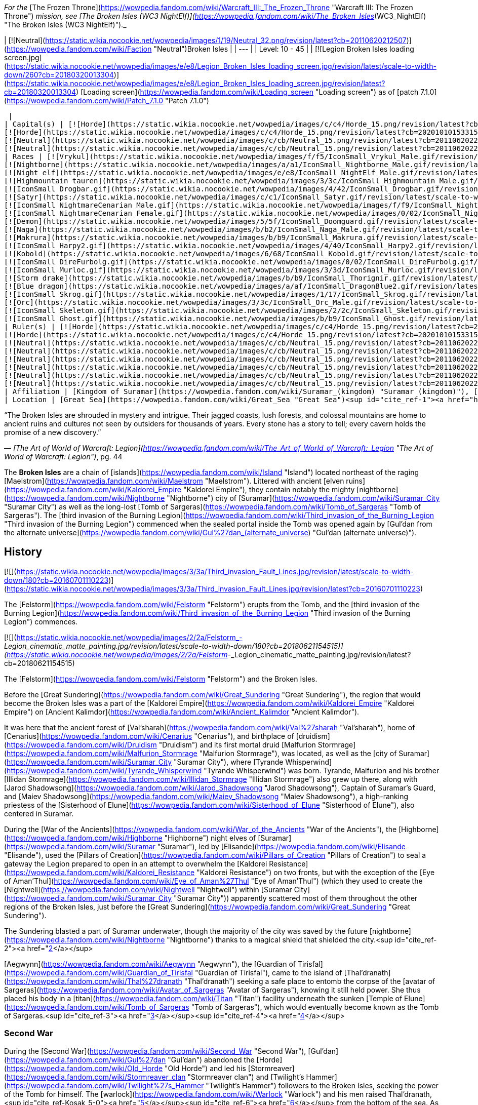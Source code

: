 _For the_ [The Frozen Throne](https://wowpedia.fandom.com/wiki/Warcraft_III:_The_Frozen_Throne "Warcraft III: The Frozen Throne") _mission, see [The Broken Isles (WC3 NightElf)](https://wowpedia.fandom.com/wiki/The_Broken_Isles_(WC3_NightElf) "The Broken Isles (WC3 NightElf)")._

| [![Neutral](https://static.wikia.nocookie.net/wowpedia/images/1/19/Neutral_32.png/revision/latest?cb=20110620212507)](https://wowpedia.fandom.com/wiki/Faction "Neutral")Broken Isles |
| --- |
| Level: 10 - 45 |
| [![Legion Broken Isles loading screen.jpg](https://static.wikia.nocookie.net/wowpedia/images/e/e8/Legion_Broken_Isles_loading_screen.jpg/revision/latest/scale-to-width-down/260?cb=20180320013304)](https://static.wikia.nocookie.net/wowpedia/images/e/e8/Legion_Broken_Isles_loading_screen.jpg/revision/latest?cb=20180320013304)
[Loading screen](https://wowpedia.fandom.com/wiki/Loading_screen "Loading screen") as of [patch 7.1.0](https://wowpedia.fandom.com/wiki/Patch_7.1.0 "Patch 7.1.0")



 |
| Capital(s) | [![Horde](https://static.wikia.nocookie.net/wowpedia/images/c/c4/Horde_15.png/revision/latest?cb=20201010153315)](https://wowpedia.fandom.com/wiki/Horde "Horde") [Suramar City](https://wowpedia.fandom.com/wiki/Suramar_City "Suramar City")
[![Horde](https://static.wikia.nocookie.net/wowpedia/images/c/c4/Horde_15.png/revision/latest?cb=20201010153315)](https://wowpedia.fandom.com/wiki/Horde "Horde") [Thunder Totem](https://wowpedia.fandom.com/wiki/Thunder_Totem "Thunder Totem")
[![Neutral](https://static.wikia.nocookie.net/wowpedia/images/c/cb/Neutral_15.png/revision/latest?cb=20110620220434)](https://wowpedia.fandom.com/wiki/Faction "Neutral") [Halls of Valor](https://wowpedia.fandom.com/wiki/Halls_of_Valor "Halls of Valor")
[![Neutral](https://static.wikia.nocookie.net/wowpedia/images/c/cb/Neutral_15.png/revision/latest?cb=20110620220434)](https://wowpedia.fandom.com/wiki/Faction "Neutral") [Dalaran](https://wowpedia.fandom.com/wiki/Dalaran "Dalaran") |
| Races | [![Vrykul](https://static.wikia.nocookie.net/wowpedia/images/f/f5/IconSmall_Vrykul_Male.gif/revision/latest/scale-to-width-down/16?cb=20211118110203)](https://wowpedia.fandom.com/wiki/Vrykul "Vrykul")[![Vrykul](https://static.wikia.nocookie.net/wowpedia/images/0/0f/IconSmall_Vrykul_Female.gif/revision/latest/scale-to-width-down/16?cb=20211118110354)](https://wowpedia.fandom.com/wiki/Vrykul "Vrykul") [Vrykul](https://wowpedia.fandom.com/wiki/Vrykul "Vrykul")
[![Nightborne](https://static.wikia.nocookie.net/wowpedia/images/a/a1/IconSmall_Nightborne_Male.gif/revision/latest/scale-to-width-down/16?cb=20181218105426)](https://wowpedia.fandom.com/wiki/Nightborne "Nightborne")[![Nightborne](https://static.wikia.nocookie.net/wowpedia/images/f/f0/IconSmall_Nightborne_Female.gif/revision/latest/scale-to-width-down/16?cb=20181218105429)](https://wowpedia.fandom.com/wiki/Nightborne "Nightborne") [Nightborne](https://wowpedia.fandom.com/wiki/Nightborne "Nightborne")
[![Night elf](https://static.wikia.nocookie.net/wowpedia/images/e/e8/IconSmall_NightElf_Male.gif/revision/latest/scale-to-width-down/16?cb=20200518005657)](https://wowpedia.fandom.com/wiki/Night_elf "Night elf")[![Night elf](https://static.wikia.nocookie.net/wowpedia/images/1/18/IconSmall_NightElf_Female.gif/revision/latest/scale-to-width-down/16?cb=20200518010323)](https://wowpedia.fandom.com/wiki/Night_elf "Night elf") [Night elf](https://wowpedia.fandom.com/wiki/Night_elf "Night elf")
[![Highmountain tauren](https://static.wikia.nocookie.net/wowpedia/images/3/3c/IconSmall_Highmountain_Male.gif/revision/latest/scale-to-width-down/16?cb=20200520042932)](https://wowpedia.fandom.com/wiki/Highmountain_tauren "Highmountain tauren")[![Highmountain tauren](https://static.wikia.nocookie.net/wowpedia/images/d/d6/IconSmall_Highmountain_Female.gif/revision/latest/scale-to-width-down/16?cb=20200520043557)](https://wowpedia.fandom.com/wiki/Highmountain_tauren "Highmountain tauren") [Highmountain tauren](https://wowpedia.fandom.com/wiki/Highmountain_tauren "Highmountain tauren")
[![IconSmall Drogbar.gif](https://static.wikia.nocookie.net/wowpedia/images/4/42/IconSmall_Drogbar.gif/revision/latest/scale-to-width-down/16?cb=20211118202447)](https://static.wikia.nocookie.net/wowpedia/images/4/42/IconSmall_Drogbar.gif/revision/latest?cb=20211118202447) [Drogbar](https://wowpedia.fandom.com/wiki/Drogbar "Drogbar")
[![Satyr](https://static.wikia.nocookie.net/wowpedia/images/c/c1/IconSmall_Satyr.gif/revision/latest/scale-to-width-down/16?cb=20211118202207)](https://wowpedia.fandom.com/wiki/Satyr "Satyr") [Satyr](https://wowpedia.fandom.com/wiki/Satyr "Satyr")
[![IconSmall NightmareCenarian Male.gif](https://static.wikia.nocookie.net/wowpedia/images/f/f9/IconSmall_NightmareCenarian_Male.gif/revision/latest/scale-to-width-down/16?cb=20200519163144)](https://static.wikia.nocookie.net/wowpedia/images/f/f9/IconSmall_NightmareCenarian_Male.gif/revision/latest?cb=20200519163144)[![Keeper of the grove](https://static.wikia.nocookie.net/wowpedia/images/6/6e/IconSmall_Cenarian_Male.gif/revision/latest/scale-to-width-down/16?cb=20200519150626)](https://wowpedia.fandom.com/wiki/Keeper_of_the_grove "Keeper of the grove") [Keeper of the grove](https://wowpedia.fandom.com/wiki/Keeper_of_the_grove "Keeper of the grove")
[![IconSmall NightmareCenarian Female.gif](https://static.wikia.nocookie.net/wowpedia/images/0/02/IconSmall_NightmareCenarian_Female.gif/revision/latest/scale-to-width-down/16?cb=20200519165341)](https://static.wikia.nocookie.net/wowpedia/images/0/02/IconSmall_NightmareCenarian_Female.gif/revision/latest?cb=20200519165341)[![Dryad](https://static.wikia.nocookie.net/wowpedia/images/1/1c/IconSmall_Cenarian_Female.gif/revision/latest/scale-to-width-down/16?cb=20200519163859)](https://wowpedia.fandom.com/wiki/Dryad "Dryad") [Dryad](https://wowpedia.fandom.com/wiki/Dryad "Dryad")
[![Demon](https://static.wikia.nocookie.net/wowpedia/images/5/5f/IconSmall_Doomguard.gif/revision/latest/scale-to-width-down/16?cb=20211126110656)](https://wowpedia.fandom.com/wiki/Demon "Demon")[![Demon](https://static.wikia.nocookie.net/wowpedia/images/8/89/IconSmall_Felguard.gif/revision/latest/scale-to-width-down/16?cb=20211126111204)](https://wowpedia.fandom.com/wiki/Demon "Demon")[![Demon](https://static.wikia.nocookie.net/wowpedia/images/9/9e/IconSmall_Wrathguard.gif/revision/latest/scale-to-width-down/16?cb=20211126110002)](https://wowpedia.fandom.com/wiki/Demon "Demon")[![Demon](https://static.wikia.nocookie.net/wowpedia/images/b/bd/IconSmall_Imp.gif/revision/latest/scale-to-width-down/16?cb=20211118210606)](https://wowpedia.fandom.com/wiki/Demon "Demon") [Demon](https://wowpedia.fandom.com/wiki/Demon "Demon")
[![Naga](https://static.wikia.nocookie.net/wowpedia/images/b/b2/IconSmall_Naga_Male.gif/revision/latest/scale-to-width-down/16?cb=20211118120929)](https://wowpedia.fandom.com/wiki/Naga "Naga")[![Naga](https://static.wikia.nocookie.net/wowpedia/images/0/07/IconSmall_Naga_Female.gif/revision/latest/scale-to-width-down/16?cb=20211118121117)](https://wowpedia.fandom.com/wiki/Naga "Naga") [Naga](https://wowpedia.fandom.com/wiki/Naga "Naga")
[![Makrura](https://static.wikia.nocookie.net/wowpedia/images/b/b9/IconSmall_Makrura.gif/revision/latest/scale-to-width-down/16?cb=20211118214808)](https://wowpedia.fandom.com/wiki/Makrura "Makrura") [Makrura](https://wowpedia.fandom.com/wiki/Makrura "Makrura")
[![IconSmall Harpy2.gif](https://static.wikia.nocookie.net/wowpedia/images/4/40/IconSmall_Harpy2.gif/revision/latest/scale-to-width-down/16?cb=20211118213226)](https://static.wikia.nocookie.net/wowpedia/images/4/40/IconSmall_Harpy2.gif/revision/latest?cb=20211118213226) [Harpy](https://wowpedia.fandom.com/wiki/Harpy "Harpy")
[![Kobold](https://static.wikia.nocookie.net/wowpedia/images/6/68/IconSmall_Kobold.gif/revision/latest/scale-to-width-down/16?cb=20200520131313)](https://wowpedia.fandom.com/wiki/Kobold "Kobold") [Kobold](https://wowpedia.fandom.com/wiki/Kobold "Kobold")
[![IconSmall DireFurbolg.gif](https://static.wikia.nocookie.net/wowpedia/images/0/02/IconSmall_DireFurbolg.gif/revision/latest/scale-to-width-down/16?cb=20211118211017)](https://static.wikia.nocookie.net/wowpedia/images/0/02/IconSmall_DireFurbolg.gif/revision/latest?cb=20211118211017) [Furbolg](https://wowpedia.fandom.com/wiki/Furbolg "Furbolg")
[![IconSmall Murloc.gif](https://static.wikia.nocookie.net/wowpedia/images/3/3d/IconSmall_Murloc.gif/revision/latest/scale-to-width-down/16?cb=20211119105825)](https://static.wikia.nocookie.net/wowpedia/images/3/3d/IconSmall_Murloc.gif/revision/latest?cb=20211119105825) [Murloc](https://wowpedia.fandom.com/wiki/Murloc "Murloc")
[![Storm drake](https://static.wikia.nocookie.net/wowpedia/images/b/b9/IconSmall_Thorignir.gif/revision/latest/scale-to-width-down/16?cb=20211129081026)](https://wowpedia.fandom.com/wiki/Storm_drake "Storm drake") [Storm drake](https://wowpedia.fandom.com/wiki/Storm_drake "Storm drake")
[![Blue dragon](https://static.wikia.nocookie.net/wowpedia/images/a/af/IconSmall_DragonBlue2.gif/revision/latest/scale-to-width-down/16?cb=20221208133249)](https://wowpedia.fandom.com/wiki/Blue_dragon "Blue dragon") [Blue dragon](https://wowpedia.fandom.com/wiki/Blue_dragon "Blue dragon")
[![IconSmall Skrog.gif](https://static.wikia.nocookie.net/wowpedia/images/1/17/IconSmall_Skrog.gif/revision/latest/scale-to-width-down/16?cb=20211129173801)](https://static.wikia.nocookie.net/wowpedia/images/1/17/IconSmall_Skrog.gif/revision/latest?cb=20211129173801) [Sea giant](https://wowpedia.fandom.com/wiki/Sea_giant "Sea giant")
[![Orc](https://static.wikia.nocookie.net/wowpedia/images/3/3c/IconSmall_Orc_Male.gif/revision/latest/scale-to-width-down/16?cb=20200518012003)](https://wowpedia.fandom.com/wiki/Orc "Orc")[![Orc](https://static.wikia.nocookie.net/wowpedia/images/4/4e/IconSmall_Orc_Female.gif/revision/latest/scale-to-width-down/16?cb=20200518014511)](https://wowpedia.fandom.com/wiki/Orc "Orc") [Orc](https://wowpedia.fandom.com/wiki/Orc "Orc")
[![IconSmall Skeleton.gif](https://static.wikia.nocookie.net/wowpedia/images/2/2c/IconSmall_Skeleton.gif/revision/latest/scale-to-width-down/16?cb=20211201223423)](https://static.wikia.nocookie.net/wowpedia/images/2/2c/IconSmall_Skeleton.gif/revision/latest?cb=20211201223423) [Skeleton](https://wowpedia.fandom.com/wiki/Skeleton "Skeleton")
[![IconSmall Ghost.gif](https://static.wikia.nocookie.net/wowpedia/images/b/b9/IconSmall_Ghost.gif/revision/latest/scale-to-width-down/16?cb=20090306123755)](https://static.wikia.nocookie.net/wowpedia/images/b/b9/IconSmall_Ghost.gif/revision/latest?cb=20090306123755) [Ghost](https://wowpedia.fandom.com/wiki/Ghost "Ghost") |
| Ruler(s) | [![Horde](https://static.wikia.nocookie.net/wowpedia/images/c/c4/Horde_15.png/revision/latest?cb=20201010153315)](https://wowpedia.fandom.com/wiki/Horde "Horde")  ![](https://static.wikia.nocookie.net/wowpedia/images/b/bb/IconSmall_Thalyssra.gif/revision/latest/scale-to-width-down/16?cb=20180129124130)[Thalyssra](https://wowpedia.fandom.com/wiki/Thalyssra "Thalyssra")
[![Horde](https://static.wikia.nocookie.net/wowpedia/images/c/c4/Horde_15.png/revision/latest?cb=20201010153315)](https://wowpedia.fandom.com/wiki/Horde "Horde")  ![](https://static.wikia.nocookie.net/wowpedia/images/f/ff/IconSmall_Mayla.gif/revision/latest/scale-to-width-down/16?cb=20180129123704)[Mayla Highmountain](https://wowpedia.fandom.com/wiki/Mayla_Highmountain "Mayla Highmountain")
[![Neutral](https://static.wikia.nocookie.net/wowpedia/images/c/cb/Neutral_15.png/revision/latest?cb=20110620220434)](https://wowpedia.fandom.com/wiki/Faction "Neutral")  ![](https://static.wikia.nocookie.net/wowpedia/images/9/91/IconSmall_Odyn.gif/revision/latest/scale-to-width-down/16?cb=20211213160043)[Odyn](https://wowpedia.fandom.com/wiki/Odyn "Odyn")
[![Neutral](https://static.wikia.nocookie.net/wowpedia/images/c/cb/Neutral_15.png/revision/latest?cb=20110620220434)](https://wowpedia.fandom.com/wiki/Faction "Neutral")  ![](https://static.wikia.nocookie.net/wowpedia/images/0/0f/IconSmall_Vrykul_Female.gif/revision/latest/scale-to-width-down/16?cb=20211118110354)[Sigryn](https://wowpedia.fandom.com/wiki/Sigryn "Sigryn")
[![Neutral](https://static.wikia.nocookie.net/wowpedia/images/c/cb/Neutral_15.png/revision/latest?cb=20110620220434)](https://wowpedia.fandom.com/wiki/Faction "Neutral")  ![](https://static.wikia.nocookie.net/wowpedia/images/5/5f/IconSmall_Navarrogg.gif/revision/latest/scale-to-width-down/16?cb=20211213120955)[Navarrogg](https://wowpedia.fandom.com/wiki/Navarrogg "Navarrogg")
[![Neutral](https://static.wikia.nocookie.net/wowpedia/images/c/cb/Neutral_15.png/revision/latest?cb=20110620220434)](https://wowpedia.fandom.com/wiki/Faction "Neutral")  ![](https://static.wikia.nocookie.net/wowpedia/images/6/6b/IconSmall_Cenarius.gif/revision/latest/scale-to-width-down/16?cb=20200519141117)[Cenarius](https://wowpedia.fandom.com/wiki/Cenarius "Cenarius")
[![Neutral](https://static.wikia.nocookie.net/wowpedia/images/c/cb/Neutral_15.png/revision/latest?cb=20110620220434)](https://wowpedia.fandom.com/wiki/Faction "Neutral")  ![](https://static.wikia.nocookie.net/wowpedia/images/e/e7/IconSmall_Farondis.gif/revision/latest/scale-to-width-down/16?cb=20180206221536)[Prince Farondis](https://wowpedia.fandom.com/wiki/Prince_Farondis "Prince Farondis")
[![Neutral](https://static.wikia.nocookie.net/wowpedia/images/c/cb/Neutral_15.png/revision/latest?cb=20110620220434)](https://wowpedia.fandom.com/wiki/Faction "Neutral")  ![](data:image/gif;base64,R0lGODlhAQABAIABAAAAAP///yH5BAEAAAEALAAAAAABAAEAQAICTAEAOw%3D%3D)[Khadgar](https://wowpedia.fandom.com/wiki/Khadgar "Khadgar") |
| Affiliation | [Kingdom of Suramar](https://wowpedia.fandom.com/wiki/Suramar_(kingdom) "Suramar (kingdom)"), [Highmountain Tribe](https://wowpedia.fandom.com/wiki/Highmountain_Tribe "Highmountain Tribe"), [Valarjar](https://wowpedia.fandom.com/wiki/Valarjar "Valarjar"), [Helarjar](https://wowpedia.fandom.com/wiki/Helarjar "Helarjar"), [Tideskorn](https://wowpedia.fandom.com/wiki/Tideskorn "Tideskorn"), [Drogbar tribes](https://wowpedia.fandom.com/wiki/Drogbar "Drogbar"), [Court of Farondis](https://wowpedia.fandom.com/wiki/Court_of_Farondis "Court of Farondis"), [Kirin Tor](https://wowpedia.fandom.com/wiki/Kirin_Tor "Kirin Tor"), [Cenarion Circle](https://wowpedia.fandom.com/wiki/Cenarion_Circle "Cenarion Circle"), [Burning Legion](https://wowpedia.fandom.com/wiki/Burning_Legion "Burning Legion") |
| Location | [Great Sea](https://wowpedia.fandom.com/wiki/Great_Sea "Great Sea")<sup id="cite_ref-1"><a href="https://wowpedia.fandom.com/wiki/Broken_Isles#cite_note-1">[1]</a></sup> (northeast of the [Maelstrom](https://wowpedia.fandom.com/wiki/Maelstrom "Maelstrom")) |

“The Broken Isles are shrouded in mystery and intrigue. Their jagged coasts, lush forests, and colossal mountains are home to ancient ruins and cultures not seen by outsiders for thousands of years. Every stone has a story to tell; every cavern holds the promise of a new discovery.”

— _[The Art of World of Warcraft: Legion](https://wowpedia.fandom.com/wiki/The_Art_of_World_of_Warcraft:_Legion "The Art of World of Warcraft: Legion")_, pg. 44

The **Broken Isles** are a chain of [islands](https://wowpedia.fandom.com/wiki/Island "Island") located northeast of the raging [Maelstrom](https://wowpedia.fandom.com/wiki/Maelstrom "Maelstrom"). Littered with ancient [elven ruins](https://wowpedia.fandom.com/wiki/Kaldorei_Empire "Kaldorei Empire"), they contain notably the mighty [nightborne](https://wowpedia.fandom.com/wiki/Nightborne "Nightborne") city of [Suramar](https://wowpedia.fandom.com/wiki/Suramar_City "Suramar City") as well as the long-lost [Tomb of Sargeras](https://wowpedia.fandom.com/wiki/Tomb_of_Sargeras "Tomb of Sargeras"). The [third invasion of the Burning Legion](https://wowpedia.fandom.com/wiki/Third_invasion_of_the_Burning_Legion "Third invasion of the Burning Legion") commenced when the sealed portal inside the Tomb was opened again by [Gul'dan from the alternate universe](https://wowpedia.fandom.com/wiki/Gul%27dan_(alternate_universe) "Gul'dan (alternate universe)").

## History

[![](https://static.wikia.nocookie.net/wowpedia/images/3/3a/Third_invasion_Fault_Lines.jpg/revision/latest/scale-to-width-down/180?cb=20160701110223)](https://static.wikia.nocookie.net/wowpedia/images/3/3a/Third_invasion_Fault_Lines.jpg/revision/latest?cb=20160701110223)

The [Felstorm](https://wowpedia.fandom.com/wiki/Felstorm "Felstorm") erupts from the Tomb, and the [third invasion of the Burning Legion](https://wowpedia.fandom.com/wiki/Third_invasion_of_the_Burning_Legion "Third invasion of the Burning Legion") commences.

[![](https://static.wikia.nocookie.net/wowpedia/images/2/2a/Felstorm_-_Legion_cinematic_matte_painting.jpg/revision/latest/scale-to-width-down/180?cb=20180621154515)](https://static.wikia.nocookie.net/wowpedia/images/2/2a/Felstorm_-_Legion_cinematic_matte_painting.jpg/revision/latest?cb=20180621154515)

The [Felstorm](https://wowpedia.fandom.com/wiki/Felstorm "Felstorm") and the Broken Isles.

Before the [Great Sundering](https://wowpedia.fandom.com/wiki/Great_Sundering "Great Sundering"), the region that would become the Broken Isles was a part of the [Kaldorei Empire](https://wowpedia.fandom.com/wiki/Kaldorei_Empire "Kaldorei Empire") on [Ancient Kalimdor](https://wowpedia.fandom.com/wiki/Ancient_Kalimdor "Ancient Kalimdor").

It was here that the ancient forest of [Val'sharah](https://wowpedia.fandom.com/wiki/Val%27sharah "Val'sharah"), home of [Cenarius](https://wowpedia.fandom.com/wiki/Cenarius "Cenarius"), and birthplace of [druidism](https://wowpedia.fandom.com/wiki/Druidism "Druidism") and its first mortal druid [Malfurion Stormrage](https://wowpedia.fandom.com/wiki/Malfurion_Stormrage "Malfurion Stormrage"), was located, as well as the [city of Suramar](https://wowpedia.fandom.com/wiki/Suramar_City "Suramar City"), where [Tyrande Whisperwind](https://wowpedia.fandom.com/wiki/Tyrande_Whisperwind "Tyrande Whisperwind") was born. Tyrande, Malfurion and his brother [Illidan Stormrage](https://wowpedia.fandom.com/wiki/Illidan_Stormrage "Illidan Stormrage") also grew up there, along with [Jarod Shadowsong](https://wowpedia.fandom.com/wiki/Jarod_Shadowsong "Jarod Shadowsong"), Captain of Suramar's Guard, and [Maiev Shadowsong](https://wowpedia.fandom.com/wiki/Maiev_Shadowsong "Maiev Shadowsong"), a high-ranking priestess of the [Sisterhood of Elune](https://wowpedia.fandom.com/wiki/Sisterhood_of_Elune "Sisterhood of Elune"), also centered in Suramar.

During the [War of the Ancients](https://wowpedia.fandom.com/wiki/War_of_the_Ancients "War of the Ancients"), the [Highborne](https://wowpedia.fandom.com/wiki/Highborne "Highborne") night elves of [Suramar](https://wowpedia.fandom.com/wiki/Suramar "Suramar"), led by [Elisande](https://wowpedia.fandom.com/wiki/Elisande "Elisande"), used the [Pillars of Creation](https://wowpedia.fandom.com/wiki/Pillars_of_Creation "Pillars of Creation") to seal a gateway the Legion prepared to open in an attempt to overwhelm the [Kaldorei Resistance](https://wowpedia.fandom.com/wiki/Kaldorei_Resistance "Kaldorei Resistance") on two fronts, but with the exception of the [Eye of Aman'Thul](https://wowpedia.fandom.com/wiki/Eye_of_Aman%27Thul "Eye of Aman'Thul") (which they used to create the [Nightwell](https://wowpedia.fandom.com/wiki/Nightwell "Nightwell") within [Suramar City](https://wowpedia.fandom.com/wiki/Suramar_City "Suramar City")) apparently scattered most of them throughout the other regions of the Broken Isles, just before the [Great Sundering](https://wowpedia.fandom.com/wiki/Great_Sundering "Great Sundering").

The Sundering blasted a part of Suramar underwater, though the majority of the city was saved by the future [nightborne](https://wowpedia.fandom.com/wiki/Nightborne "Nightborne") thanks to a magical shield that shielded the city.<sup id="cite_ref-2"><a href="https://wowpedia.fandom.com/wiki/Broken_Isles#cite_note-2">[2]</a></sup>

[Aegwynn](https://wowpedia.fandom.com/wiki/Aegwynn "Aegwynn"), the [Guardian of Tirisfal](https://wowpedia.fandom.com/wiki/Guardian_of_Tirisfal "Guardian of Tirisfal"), came to the island of [Thal'dranath](https://wowpedia.fandom.com/wiki/Thal%27dranath "Thal'dranath") seeking a safe place to entomb the corpse of the [avatar of Sargeras](https://wowpedia.fandom.com/wiki/Avatar_of_Sargeras "Avatar of Sargeras"), knowing it still held power. She thus placed his body in a [titan](https://wowpedia.fandom.com/wiki/Titan "Titan") facility underneath the sunken [Temple of Elune](https://wowpedia.fandom.com/wiki/Tomb_of_Sargeras "Tomb of Sargeras"), which would eventually become known as the Tomb of Sargeras.<sup id="cite_ref-3"><a href="https://wowpedia.fandom.com/wiki/Broken_Isles#cite_note-3">[3]</a></sup><sup id="cite_ref-4"><a href="https://wowpedia.fandom.com/wiki/Broken_Isles#cite_note-4">[4]</a></sup>

### Second War

During the [Second War](https://wowpedia.fandom.com/wiki/Second_War "Second War"), [Gul'dan](https://wowpedia.fandom.com/wiki/Gul%27dan "Gul'dan") abandoned the [Horde](https://wowpedia.fandom.com/wiki/Old_Horde "Old Horde") and led his [Stormreaver](https://wowpedia.fandom.com/wiki/Stormreaver_clan "Stormreaver clan") and [Twilight's Hammer](https://wowpedia.fandom.com/wiki/Twilight%27s_Hammer "Twilight's Hammer") followers to the Broken Isles, seeking the power of the Tomb for himself. The [warlock](https://wowpedia.fandom.com/wiki/Warlock "Warlock") and his men raised Thal'dranath,<sup id="cite_ref-Kosak_5-0"><a href="https://wowpedia.fandom.com/wiki/Broken_Isles#cite_note-Kosak-5">[5]</a></sup><sup id="cite_ref-6"><a href="https://wowpedia.fandom.com/wiki/Broken_Isles#cite_note-6">[6]</a></sup> from the bottom of the sea. As he opened the Tomb, he was torn to shreds by the [demons](https://wowpedia.fandom.com/wiki/Demon "Demon") inside. [Doomhammer](https://wowpedia.fandom.com/wiki/Orgrim_Doomhammer "Orgrim Doomhammer") loyalists of the [Blackrock](https://wowpedia.fandom.com/wiki/Blackrock_clan "Blackrock clan") and [Black Tooth Grin clans](https://wowpedia.fandom.com/wiki/Black_Tooth_Grin_clan "Black Tooth Grin clan") then finished Gul'dan's troops,<sup id="cite_ref-WC2Orc_7-0"><a href="https://wowpedia.fandom.com/wiki/Broken_Isles#cite_note-WC2Orc-7">[7]</a></sup> though the Hammer and [Cho'gall](https://wowpedia.fandom.com/wiki/Cho%27gall "Cho'gall") managed to survive and escape.<sup id="cite_ref-8"><a href="https://wowpedia.fandom.com/wiki/Broken_Isles#cite_note-8">[8]</a></sup>

### Third War

During the xref:ThirdWar.adoc[Third War], [Maiev Shadowsong](https://wowpedia.fandom.com/wiki/Maiev_Shadowsong "Maiev Shadowsong") chased escaped prisoner [Illidan Stormrage](https://wowpedia.fandom.com/wiki/Illidan_Stormrage "Illidan Stormrage") to the Isles, who searched for the [Eye of Sargeras](https://wowpedia.fandom.com/wiki/Eye_of_Sargeras "Eye of Sargeras"). She discovered the remains of the ancient [night elf](https://wowpedia.fandom.com/wiki/Night_elf "Night elf") city of Suramar, as well as a never-ending battle between the undead remnants of the Twilight's Hammer, Blackrock, and Stormreaver clans.<sup id="cite_ref-9"><a href="https://wowpedia.fandom.com/wiki/Broken_Isles#cite_note-9">[9]</a></sup> Maiev pursued Illidan into the [Tomb of Sargeras](https://wowpedia.fandom.com/wiki/Tomb_of_Sargeras "Tomb of Sargeras"), but Illidan found the Eye first and used it to collapse [a section of the tomb](https://wowpedia.fandom.com/wiki/Collapse "Collapse") onto Maiev's forces.<sup id="cite_ref-10"><a href="https://wowpedia.fandom.com/wiki/Broken_Isles#cite_note-10">[10]</a></sup> Maiev sent a runner to return to Kalimdor and get help from Malfurion Stormrage,<sup id="cite_ref-11"><a href="https://wowpedia.fandom.com/wiki/Broken_Isles#cite_note-11">[11]</a></sup> who rescued her forces and pursued Illidan.<sup id="cite_ref-12"><a href="https://wowpedia.fandom.com/wiki/Broken_Isles#cite_note-12">[12]</a></sup>

### Legion

[![Legion](https://static.wikia.nocookie.net/wowpedia/images/f/fd/Legion-Logo-Small.png/revision/latest?cb=20150808040028)](https://wowpedia.fandom.com/wiki/World_of_Warcraft:_Legion "Legion") **This section concerns content related to _[Legion](https://wowpedia.fandom.com/wiki/World_of_Warcraft:_Legion "World of Warcraft: Legion")_.**

<table><tbody><tr><td><a href="https://static.wikia.nocookie.net/wowpedia/images/f/fe/Stub.png/revision/latest?cb=20101107135721"><img alt="" decoding="async" loading="lazy" width="17" height="20" data-image-name="Stub.png" data-image-key="Stub.png" data-src="https://static.wikia.nocookie.net/wowpedia/images/f/fe/Stub.png/revision/latest/scale-to-width-down/17?cb=20101107135721" src="https://static.wikia.nocookie.net/wowpedia/images/f/fe/Stub.png/revision/latest/scale-to-width-down/17?cb=20101107135721"></a></td><td>This section is <b>a <a href="https://wowpedia.fandom.com/wiki/Lore" title="Lore">lore</a> stub</b>.</td></tr></tbody></table>

The Broken Isles are a new continent introduced in _[World of Warcraft: Legion](https://wowpedia.fandom.com/wiki/World_of_Warcraft:_Legion "World of Warcraft: Legion")_ and are the main setting of the expansion. The Tomb of Sargeras has been reopened and demons have began to pour into the isles.

## Geography

[![](https://static.wikia.nocookie.net/wowpedia/images/5/5b/WorldMap-BrokenIsles.jpg/revision/latest/scale-to-width-down/340?cb=20180908202003)](https://static.wikia.nocookie.net/wowpedia/images/5/5b/WorldMap-BrokenIsles.jpg/revision/latest?cb=20180908202003)

Map of the Broken Isles.

### Zones

### Lore locations

<table><tbody><tr><td><ul><li><a href="https://wowpedia.fandom.com/wiki/Arauk-Nashal" title="Arauk-Nashal">Arauk-Nashal</a></li><li><a href="https://wowpedia.fandom.com/wiki/Boughs_of_Azshara" title="Boughs of Azshara">Boughs of Azshara</a></li><li><a href="https://wowpedia.fandom.com/wiki/Brewmaster_drinking_area" title="Brewmaster drinking area">Brewmaster drinking area</a></li></ul></td><td><ul><li><a href="https://wowpedia.fandom.com/wiki/Chamber_of_the_Eye" title="Chamber of the Eye">Chamber of the Eye</a></li><li><a href="https://wowpedia.fandom.com/wiki/Izal-Shurah" title="Izal-Shurah">Izal-Shurah</a></li><li><a href="https://wowpedia.fandom.com/wiki/Keeper_of_storms_shrine" title="Keeper of storms shrine">Keeper of storms shrine</a></li></ul></td><td><ul><li><a href="https://wowpedia.fandom.com/wiki/Pillars_of_Aszune" title="Pillars of Aszune">Pillars of Aszune</a></li><li><a href="https://wowpedia.fandom.com/wiki/Stormreaver_Bay" title="Stormreaver Bay">Stormreaver Bay</a></li></ul></td></tr></tbody></table>

## Dungeons

_Main article: [Instances by continent](https://wowpedia.fandom.com/wiki/Instances_by_continent "Instances by continent")_

## Arenas

_Main article: [Arena](https://wowpedia.fandom.com/wiki/Arena "Arena")_

-   [![Legion](https://static.wikia.nocookie.net/wowpedia/images/f/fd/Legion-Logo-Small.png/revision/latest?cb=20150808040028)](https://wowpedia.fandom.com/wiki/World_of_Warcraft:_Legion "Legion") [Ashamane's Fall](https://wowpedia.fandom.com/wiki/Ashamane%27s_Fall "Ashamane's Fall") - [Val'sharah](https://wowpedia.fandom.com/wiki/Val%27sharah "Val'sharah")

## Playable allied races

-   [Highmountain tauren](https://wowpedia.fandom.com/wiki/Highmountain_tauren "Highmountain tauren")
-   [Nightborne](https://wowpedia.fandom.com/wiki/Nightborne "Nightborne")

## In the RPG

[![Icon-RPG.png](https://static.wikia.nocookie.net/wowpedia/images/6/60/Icon-RPG.png/revision/latest?cb=20191213192632)](https://wowpedia.fandom.com/wiki/Warcraft_RPG "Warcraft RPG") **This section contains information from the [Warcraft RPG](https://wowpedia.fandom.com/wiki/Warcraft_RPG "Warcraft RPG") which is considered [non-canon](https://wowpedia.fandom.com/wiki/Non-canon "Non-canon")**.

**The Broken Isles** include about four large (relatively speaking) islands and about three small islands. They were underwater until a scant few decades ago, when the orc warlock Gul'dan raised them from the ocean floor. Gul'dan was searching for the tomb of the fallen Titan Sargeras, and indeed he found it: The ancient Kaldorei structure stands on the largest isle. Other Kaldorei ruins, remnants of their culture from 10,000 years ago, stand on the other islands. For having been underwater for the better part of ten millennia, they look pretty good.

The Broken Isles are an unpleasant and dangerous place. The [Death Hiss tribe](https://wowpedia.fandom.com/wiki/Death_Hiss_tribe "Death Hiss tribe") of naga dominates the region, led by [Tide Priest Harash](https://wowpedia.fandom.com/wiki/Harash "Harash"). Other threats are abundant as well: giant turtles, hydras, wendigo and a host of other dangers occupy the areas the naga are not. Also, a few goblin merchants have managed to carve out some spaces for themselves with the help of hired mercenaries.

The Maelstrom is just northwest of the Broken Isles. It's close. It's too close. The Maelstrom's magical storms lash the Broken Isles, making for near constant winds and rainfall and, occasionally, something stranger. The Maelstrom's proximity makes the Broken Isles unstable. Soon, the storm will prove too much and the islands will sink back into the sea.<sup id="cite_ref-13"><a href="https://wowpedia.fandom.com/wiki/Broken_Isles#cite_note-13">[13]</a></sup>

### History

Five hundred years ago, Magna Aegwynn, Guardian of Tirisfal, slew the demon Sargeras, though just his physical form as his spirit inhabited her body and later possessed her child, Medivh. Knowing that the demon-Titan's corpse still had power, she sought a safe place to entomb it. She discovered a Kaldorei ruin deep beneath the sea, near the Maelstrom, and placed the body within, believing it to be secure. Time proved her incorrect.

Centuries later, Medivh, possessed by Sargeras, convinced the orc shaman Gul'dan to lead his people through the Dark Portal to wage war on Azeroth. Medivh–Sargeras offered Gul'dan a powerful artifact called the Eye of Sargeras as incentive. Gul'dan grew impatient, though, and through magic and research divined the location of the Tomb of Sargeras. He raised the Broken Isles and entered the tomb. Gul'dan encountered many trials within the tomb. He kept a record of his experiences — a sort of diary — by painting Orcish runes onto the tomb's walls. Orc forces loyal to Doomhammer attacked Gul'dan's Stormreavers, and the shaman desperately sought the Eye. In the end, he failed, and the tomb's demonic guardians tore him asunder.

Many years later, some time after the Third War, Illidan Stormrage, the Betrayer, traveled to the Tomb of Sargeras. Like Gul'dan, he too sought the Eye of Sargeras, supposedly intending to use it in a ritual to destabilize and destroy the Frozen Throne. The night elf warden Maiev Shadowsong tracked Illidan to the tomb. While there, she crossed paths with Drak'thul, and the warlock convinced her to help put some of the undead orcs to rest. She did so, though after she discovered that Drak'thul was part of Gul'dan's original coven and partly responsible for raising the Broken Isles and thus bringing dangerous artifacts like the Eye of Sargeras back into the world. She regretted her decision. Also within the tomb, Maiev discovered pieces of an artifact called the Orb of Shadow, and when she collected the entirety of the object it gave her great power. Maiev and her forces confronted Illidan deep within the tomb and interrupted his ritual. Illidan used the Eye to flood the tomb and escaped. Out of all the night elves, only Maiev had the power to escape death, and the loss of her forces embittered her. Since that time, naga and murlocs have emerged to claim the Broken Isles, and undead orcs continue to fight the Second War.<sup id="cite_ref-14"><a href="https://wowpedia.fandom.com/wiki/Broken_Isles#cite_note-14">[14]</a></sup>

The [Maelstrom](https://wowpedia.fandom.com/wiki/Maelstrom "Maelstrom")'s proximity ﬁnally proved too much for the Broken Isles, and they began to sink back into the sea. Before they did, however, several factions — including [Theramore](https://wowpedia.fandom.com/wiki/Theramore "Theramore")'s [mages](https://wowpedia.fandom.com/wiki/Mage "Mage") and [Ironforge](https://wowpedia.fandom.com/wiki/Ironforge_(kingdom) "Ironforge (kingdom)")'s [Explorers' Guild](https://wowpedia.fandom.com/wiki/Explorers%27_Guild "Explorers' Guild") — wanted to save the library of [Izal-Shurah](https://wowpedia.fandom.com/wiki/Izal-Shurah "Izal-Shurah"). They sent expeditions to treat with (or destroy) the library's [makrura](https://wowpedia.fandom.com/wiki/Makrura "Makrura") defenders. Complicating things were the [naga](https://wowpedia.fandom.com/wiki/Naga "Naga"), who were out in force, believing that the sinking of the isles was a time for celebration and a good omen for their culture. Moreover, the few [orc](https://wowpedia.fandom.com/wiki/Orc "Orc") survivors from the [Second War](https://wowpedia.fandom.com/wiki/Second_War "Second War") and several roving bands of mercenaries attempted to storm the [Alliance](https://wowpedia.fandom.com/wiki/Alliance "Alliance")'s ships in a desperate attempt to save themselves.<sup id="cite_ref-15"><a href="https://wowpedia.fandom.com/wiki/Broken_Isles#cite_note-15">[15]</a></sup>

### People and culture

People aren't particularly prevalent in the Broken Isles, but cultures certainly are. The dominant force is the Death Hiss naga tribe. They have several bases throughout the region, and their forces are strong. Naga myrmidons, sirens and royal guard are out in force, posing a threat to all sensible races. The terrain favors the naga as well; if you're forced to flee the creatures, you can run only to the shore, and then they've got you. The naga live in Kaldorei ruins and have constructed some of their own buildings as well. The architecture is frighteningly similar. The Death Hiss naga have a distinctive warcry: the hiss, from which they take their name, which sounds like rain striking the ocean.

The Lostfin tribe of murlocs is also strong in the Broken Isles. They, a few other murloc tribes, and some [mur'gul](https://wowpedia.fandom.com/wiki/Mur%27gul "Mur'gul") tribes live in stilted huts on the shores. You can also ran across sea giants and makrura. These two races aren't quite as bad as the others. Constant fighting against the naga, murlocs and other threats can do poor things to anyone's disposition, and makrura tend to attack intruders on sight.

A few enterprising goblins manage to set themselves up on the islands as well, hiring out boats to make travel among the islands easier. They cater solely to adventurers. They brought mercenaries with them, to carve out locations for their shops and to protect them, and now the mercenaries hire themselves out to adventurers as well. The mercenaries myself seem to focus their efforts against the naga and murlocs and other native creatures.

One other culture exists on these islands: orcs. These aren't orcs from Thrall's Horde, either, and many of them aren't even alive. During Gul'dan's betrayal, forces from the Blackrock, Twilight's Hammer, and Stormreaver clans clashed on the newly-summoned Broken Isles. The demons that guarded Sargeras's Tomb slaughtered the survivors, and now these skeletal and ghostly orc warriors battle each other for eternity. A few orcs, however, are not dead. These are mostly leftover warlocks from Gul'dan's clan, the Stormreavers, who were canny or lucky enough to escape destruction. They are scattered across the islands and have been living as hermits, probably eating crabs ever since the Second War. It is possible that a few more warlocks used to abide here, but they were voted off the islands. The oldest and sanest of these Stormreavers is a warlock named Drak'thul.<sup id="cite_ref-16"><a href="https://wowpedia.fandom.com/wiki/Broken_Isles#cite_note-16">[16]</a></sup>

### Geography

[![](https://static.wikia.nocookie.net/wowpedia/images/d/d5/Brokeisles2.PNG/revision/latest/scale-to-width-down/180?cb=20070305203607)](https://static.wikia.nocookie.net/wowpedia/images/d/d5/Brokeisles2.PNG/revision/latest?cb=20070305203607)

The Broken Isles in _[Lands of Mystery](https://wowpedia.fandom.com/wiki/Lands_of_Mystery "Lands of Mystery")_.

Rain-lashed islands with ancient ruins and palm trees. That pretty much sums up the Broken Isles. The four large islands are arranged in a bit of a circle, with one large island at each point on the compass. All sorts of nasty beasts live here.

Since the islands haven't been islands for very long, natural life hasn't had much a chance to get a foothold here, but palm trees, tropical fronds, and a few flowering plants push through the ruins. Coral is prevalent, and there are at least a dozen albatrosses. The coasts boast hermit crabs and colorful fish. Purple, black and orange urchins inhabit tide pools and the shores around the coral reefs.

Stormreaver Bay is natural bay between the southwestern islands which boasts a bit of history. Gul'dan anchored his ships here when he was exploring the isles. The ships are long smashed, but their remains still drift in the aptly-named Stormreaver Bay.<sup id="cite_ref-17"><a href="https://wowpedia.fandom.com/wiki/Broken_Isles#cite_note-17">[17]</a></sup> The Broken Isles are being pulled toward the Maelstrom, and they will likely be destroyed at some point by the magical forces of the storm.<sup id="cite_ref-18"><a href="https://wowpedia.fandom.com/wiki/Broken_Isles#cite_note-18">[18]</a></sup>

### RPG notes

-   _[Horde Player's Guide](https://wowpedia.fandom.com/wiki/Horde_Player%27s_Guide "Horde Player's Guide")_ states that the [Darkspear tribe](https://wowpedia.fandom.com/wiki/Darkspear_tribe "Darkspear tribe") before the Third War lived in the Broken Isles, on an island near the Maelstrom.<sup id="cite_ref-19"><a href="https://wowpedia.fandom.com/wiki/Broken_Isles#cite_note-19">[19]</a></sup>

## Notes and trivia

-   In _[Warcraft II: Tides of Darkness](https://wowpedia.fandom.com/wiki/Warcraft_II:_Tides_of_Darkness "Warcraft II: Tides of Darkness"),_ the islands were shown to be halfway between [Balor](https://wowpedia.fandom.com/wiki/Balor "Balor") and [Kul Tiras](https://wowpedia.fandom.com/wiki/Kul_Tiras "Kul Tiras").<sup id="cite_ref-20"><a href="https://wowpedia.fandom.com/wiki/Broken_Isles#cite_note-20">[20]</a></sup> Still in _Warcraft II_, only Aegwynn and Medivh knew the true location of the [Tomb of Sargeras](https://wowpedia.fandom.com/wiki/Tomb_of_Sargeras "Tomb of Sargeras"), and they did not share that information with anybody.
-   It was originally established that Gul'dan had raised the Broken Isles entirely, which where described as volcanic, from the bottom of the ocean.<sup id="cite_ref-WC2Orc_7-1"><a href="https://wowpedia.fandom.com/wiki/Broken_Isles#cite_note-WC2Orc-7">[7]</a></sup> However, it has since been retconned so that he raised only the island of [Thal'dranath](https://wowpedia.fandom.com/wiki/Thal%27dranath "Thal'dranath"), also known as the Broken Shore,<sup id="cite_ref-21"><a href="https://wowpedia.fandom.com/wiki/Broken_Isles#cite_note-21">[21]</a></sup> the rest having survived the [Great Sundering](https://wowpedia.fandom.com/wiki/Great_Sundering "Great Sundering").<sup id="cite_ref-22"><a href="https://wowpedia.fandom.com/wiki/Broken_Isles#cite_note-22">[22]</a></sup>
    -   [Malfurion Stormrage](https://wowpedia.fandom.com/wiki/Malfurion_Stormrage "Malfurion Stormrage") also knew about their existence,<sup id="cite_ref-23"><a href="https://wowpedia.fandom.com/wiki/Broken_Isles#cite_note-23">[23]</a></sup> confirming the retcon.
    -   After the xref:ThirdWar.adoc[Third War], Maiev's [runner](https://wowpedia.fandom.com/wiki/Night_Elf_Runner "Night Elf Runner") announced Illidan's presence on the Broken Isles, and they were not surprised by the location.<sup id="cite_ref-24"><a href="https://wowpedia.fandom.com/wiki/Broken_Isles#cite_note-24">[24]</a></sup> However, she was not aware that the Tomb of Sargeras or Suramar had remained.<sup id="cite_ref-25"><a href="https://wowpedia.fandom.com/wiki/Broken_Isles#cite_note-25">[25]</a></sup>
-   The Broken Isles were represented by the Sunken Ruins melee [tileset](https://wowpedia.fandom.com/wiki/Tileset "Tileset") in _The Frozen Throne_, but none of the _[Legion](https://wowpedia.fandom.com/wiki/World_of_Warcraft:_Legion "World of Warcraft: Legion")_ areas perfectly match with the tileset.
-   Before being added in _Legion_, the Broken Isles were lorewise far smaller, with the ruins of Suramar seemingly occupying all of the isles as seen in the maps.
-   Under the water around the Broken Isles you can find several ruins, shipwrecks, bones and other interesting hidden things, such as a [jinyu](https://wowpedia.fandom.com/wiki/Jinyu "Jinyu") building near the [Veiled Isles](https://wowpedia.fandom.com/wiki/Veiled_Isles "Veiled Isles"),**<sup>[70,&nbsp;76]</sup>** a semi-sunken [vrykul](https://wowpedia.fandom.com/wiki/Vrykul "Vrykul") [statue](https://wowpedia.fandom.com/wiki/Sotnar%27s_Rest "Sotnar's Rest") north of [Shield's Rest](https://wowpedia.fandom.com/wiki/Shield%27s_Rest "Shield's Rest"),**<sup>[68.5,&nbsp;18]</sup>** a [Forsaken](https://wowpedia.fandom.com/wiki/Forsaken "Forsaken") ship northeast of the [Cove of Nashal](https://wowpedia.fandom.com/wiki/Cove_of_Nashal "Cove of Nashal"),**<sup>[59,&nbsp;18]</sup>** a gigantic sea-creature skeleton found west from [Val'sharah](https://wowpedia.fandom.com/wiki/Val%27sharah "Val'sharah")'s northwestern coast,**<sup>[21,&nbsp;21]</sup>** or multiple night elven ruins and skeletons (including a big horned one)**<sup>[64,&nbsp;56]</sup>** east of [Suramar City](https://wowpedia.fandom.com/wiki/Suramar_City "Suramar City") and [Azuregale Bay](https://wowpedia.fandom.com/wiki/Azuregale_Bay "Azuregale Bay").**<sup>[64,&nbsp;50]</sup>**

## Speculation

<table><tbody><tr><td><a href="https://static.wikia.nocookie.net/wowpedia/images/2/2b/Questionmark-medium.png/revision/latest?cb=20061019212216"><img alt="Questionmark-medium.png" decoding="async" loading="lazy" width="41" height="55" data-image-name="Questionmark-medium.png" data-image-key="Questionmark-medium.png" data-src="https://static.wikia.nocookie.net/wowpedia/images/2/2b/Questionmark-medium.png/revision/latest?cb=20061019212216" src="https://static.wikia.nocookie.net/wowpedia/images/2/2b/Questionmark-medium.png/revision/latest?cb=20061019212216"></a></td><td><p><small>This article or section includes speculation, observations or opinions possibly supported by lore or by Blizzard officials. <b>It should not be taken as representing official lore.</b></small></p></td></tr></tbody></table>

### Location discrepancy

The [northern islands](https://wowpedia.fandom.com/wiki/Northern_islands "Northern islands") may have been meant to represent the Broken Isles, but were seemingly too far north at the time. In _[Legion](https://wowpedia.fandom.com/wiki/World_of_Warcraft:_Legion "World of Warcraft: Legion")_, the Broken Isles are located close to where the northern islands were on the Vanilla map, indicating that they may be in fact the same. However, the northern islands and the island that the RPG called the Broken Isles have been seemingly on the map at the same time since _Warcraft III_.

### Contact with Kalimdor

[![Icon-search-48x48.png](https://static.wikia.nocookie.net/wowpedia/images/d/da/Icon-search-48x48.png/revision/latest/scale-to-width-down/22?cb=20070126023057)](https://static.wikia.nocookie.net/wowpedia/images/d/da/Icon-search-48x48.png/revision/latest?cb=20070126023057) This section contains information that needs to be [cleaned up](https://wowpedia.fandom.com/wiki/Category:Articles_to_clean_up "Category:Articles to clean up"). Reason: **Lots of facts, move concrete ones into History / Notes section, trim rest to describe the point of the speculation.**

Exactly how much contact the night elves of Kalimdor retained with the people of the Broken Isles since the [Great Sundering](https://wowpedia.fandom.com/wiki/Great_Sundering "Great Sundering") remains unclear, although some of the kaldorei would have limited contact with the [Eastern Kingdoms](https://wowpedia.fandom.com/wiki/Eastern_Kingdoms "Eastern Kingdoms") and [Quel'Thalas](https://wowpedia.fandom.com/wiki/Quel%27Thalas "Quel'Thalas"), including [Emmarel Shadewarden](https://wowpedia.fandom.com/wiki/Emmarel_Shadewarden "Emmarel Shadewarden"), and possibly [Shandris Feathermoon](https://wowpedia.fandom.com/wiki/Shandris_Feathermoon "Shandris Feathermoon"), who cooperated with [Ranger Captain Areiel](https://wowpedia.fandom.com/wiki/Ranger_Captain_Areiel "Ranger Captain Areiel") two or three thousand years ago. [Fandral Staghelm](https://wowpedia.fandom.com/wiki/Fandral_Staghelm "Fandral Staghelm") also planted three [World Trees](https://wowpedia.fandom.com/wiki/World_Tree "World Tree") in Northrend and the Eastern Kingdoms in ancient times, indicating that some night elves did go to the other continents. _[World of Warcraft: Chronicle Volume 3](https://wowpedia.fandom.com/wiki/World_of_Warcraft:_Chronicle_Volume_3 "World of Warcraft: Chronicle Volume 3")_ is also vague regarding the kaldorei's involvement in affairs beyond Kalimdor, only mentioning that Tyrande and her night elves were "partially" aware of events happening in the Eastern Kingdoms, but only rarely and very subtly intervening; it is possible that the Kalimdor night elves were indeed vaguely aware of the Broken Isles and its surviving groups, but nevertheless focused most of their efforts on protecting [Nordrassil](https://wowpedia.fandom.com/wiki/Nordrassil "Nordrassil") and the [Well of Eternity](https://wowpedia.fandom.com/wiki/Well_of_Eternity_(Hyjal) "Well of Eternity (Hyjal)"), their greatest and most sacred responsibility. Some night elf hunters left [Mount Hyjal](https://wowpedia.fandom.com/wiki/Mount_Hyjal "Mount Hyjal") after the Sundering and returned to [Highmountain](https://wowpedia.fandom.com/wiki/Highmountain "Highmountain"), where they would form the [Unseen Path](https://wowpedia.fandom.com/wiki/Unseen_Path "Unseen Path") with the [Highmountain tauren](https://wowpedia.fandom.com/wiki/Highmountain_tauren "Highmountain tauren"), although their numbers would gradually dwindle over the millennia,<sup id="cite_ref-26"><a href="https://wowpedia.fandom.com/wiki/Broken_Isles#cite_note-26">[26]</a></sup> and some of these hunters, including the Path's founder [Namuria Gladesong](https://wowpedia.fandom.com/wiki/Namuria_Gladesong "Namuria Gladesong"), would return to Kalimdor to fight in conflicts such as the [War of the Shifting Sands](https://wowpedia.fandom.com/wiki/War_of_the_Shifting_Sands "War of the Shifting Sands").

[Tyrande Whisperwind](https://wowpedia.fandom.com/wiki/Tyrande_Whisperwind "Tyrande Whisperwind") mentioned it was ten millennia since she last stepped foot in the land of [Suramar](https://wowpedia.fandom.com/wiki/Suramar "Suramar") since the War of the Ancients,<sup id="cite_ref-27"><a href="https://wowpedia.fandom.com/wiki/Broken_Isles#cite_note-27">[27]</a></sup> and [Malfurion Stormrage](https://wowpedia.fandom.com/wiki/Malfurion_Stormrage "Malfurion Stormrage") notes that he has not stepped foot in [Val'sharah](https://wowpedia.fandom.com/wiki/Val%27sharah "Val'sharah") in "an age", mentioning that though the forest has aged, its spirits still remember him.<sup id="cite_ref-28"><a href="https://wowpedia.fandom.com/wiki/Broken_Isles#cite_note-28">[28]</a></sup> Elders from [Moonglade](https://wowpedia.fandom.com/wiki/Moonglade "Moonglade") "regularly" sent their most promising disciples to [Archdruid Glaidalis](https://wowpedia.fandom.com/wiki/Archdruid_Glaidalis "Archdruid Glaidalis"), implied to be a native to [Val'sharah](https://wowpedia.fandom.com/wiki/Val%27sharah "Val'sharah"),<sup id="cite_ref-29"><a href="https://wowpedia.fandom.com/wiki/Broken_Isles#cite_note-29">[29]</a></sup> for instruction, implying some older link between the [Dreamweavers](https://wowpedia.fandom.com/wiki/Dreamweavers "Dreamweavers") and the [Cenarion Circle](https://wowpedia.fandom.com/wiki/Cenarion_Circle "Cenarion Circle"), especially as there were very few kaldorei druids by the time of the [War of the Ancients](https://wowpedia.fandom.com/wiki/War_of_the_Ancients "War of the Ancients"). In addition, Hamuul mentions [Cenarius](https://wowpedia.fandom.com/wiki/Cenarius "Cenarius") training druids in Val'sharah after the Sundering,<sup id="cite_ref-30"><a href="https://wowpedia.fandom.com/wiki/Broken_Isles#cite_note-30">[30]</a></sup> and [Nyandra Springbloom](https://wowpedia.fandom.com/wiki/Nyandra_Springbloom "Nyandra Springbloom") confirms that the Archdruids have studied under Cenarius for thousands of years. The ethereal nature of the [Emerald Dream](https://wowpedia.fandom.com/wiki/Emerald_Dream "Emerald Dream"), combined with the fact that the druids would spend centuries or millennia wandering its vast and ever-shifting expanses, could also mean that Malfurion, Cenarius and the Cenarion Circle did not need to physically travel to Val'sharah, but rather simply met the other druids in the Dream to tutor them. Nevertheless, Malfurion has not returned to Val'sharah, the region of his birth, for a considerable period, as [Koda Steelclaw](https://wowpedia.fandom.com/wiki/Koda_Steelclaw "Koda Steelclaw") has not heard his name for "centuries".<sup id="cite_ref-31"><a href="https://wowpedia.fandom.com/wiki/Broken_Isles#cite_note-31">[31]</a></sup>

The [Temple of Elune](https://wowpedia.fandom.com/wiki/Temple_of_Elune_(Val%27sharah) "Temple of Elune (Val'sharah)") in [Val'sharah](https://wowpedia.fandom.com/wiki/Val%27sharah "Val'sharah") has existed since before the Sundering, and remains in relatively well-kept condition, implying that some night elves either traveled to the Broken Isles, or never left to begin with. [Lyanis Moonfall](https://wowpedia.fandom.com/wiki/Lyanis_Moonfall "Lyanis Moonfall") apparently kept the [Tears of Elune](https://wowpedia.fandom.com/wiki/Tears_of_Elune "Tears of Elune") in a vault at the eastern edge of the temple grounds, stating that her "order" has protected them for thousands of years.<sup id="cite_ref-32"><a href="https://wowpedia.fandom.com/wiki/Broken_Isles#cite_note-32">[32]</a></sup> Tyrande apparently recognizes the priestesses of the Temple as belonging to her "order", the [Sisterhood of Elune](https://wowpedia.fandom.com/wiki/Sisterhood_of_Elune "Sisterhood of Elune"), and [Val'sharah](https://wowpedia.fandom.com/wiki/Val%27sharah "Val'sharah") as one of Elune's ancient territories, going as far as leaving her husband Malfurion to defend the Temple, although it remains unclear whether Tyrande herself personally visited the Temple in the millennia after the War of the Ancients.<sup id="cite_ref-33"><a href="https://wowpedia.fandom.com/wiki/Broken_Isles#cite_note-33">[33]</a></sup> Tyrande recognizes [Elothir](https://wowpedia.fandom.com/wiki/Elothir "Elothir"), although this might have been before the [Sundering](https://wowpedia.fandom.com/wiki/Sundering "Sundering"),<sup id="cite_ref-34"><a href="https://wowpedia.fandom.com/wiki/Broken_Isles#cite_note-34">[34]</a></sup> and a [Temple Priestess](https://wowpedia.fandom.com/wiki/Temple_Priestess "Temple Priestess") has heard of the [Scythe of Elune](https://wowpedia.fandom.com/wiki/Scythe_of_Elune "Scythe of Elune"), presumably acknowledging its ancient history in Kalimdor.

[Maiev Shadowsong](https://wowpedia.fandom.com/wiki/Maiev_Shadowsong "Maiev Shadowsong") and her [Wardens](https://wowpedia.fandom.com/wiki/Wardens "Wardens") maintained a [Vault of the Wardens](https://wowpedia.fandom.com/wiki/Vault_of_the_Wardens "Vault of the Wardens") off the coast of [Azsuna](https://wowpedia.fandom.com/wiki/Azsuna "Azsuna"), built after the War of the Ancients<sup id="cite_ref-35"><a href="https://wowpedia.fandom.com/wiki/Broken_Isles#cite_note-35">[35]</a></sup> and stated to have kept Kalimdor's greatest threats such as [Ash'Golm](https://wowpedia.fandom.com/wiki/Ash%27Golm "Ash'Golm") imprisoned within its chambers over the millennia; as Maiev became a Warden only after Illidan's imprisonment, this implies she and her Wardens returned to the Broken Isles not long after imprisoning Illidan in the [Barrow Deeps](https://wowpedia.fandom.com/wiki/Barrow_Deeps "Barrow Deeps"). The  ![](https://static.wikia.nocookie.net/wowpedia/images/7/7b/Ability_upgrademoonglaive.png/revision/latest/scale-to-width-down/16?cb=20180824003846)[\[Ceremonial Warden Glaive\]](https://wowpedia.fandom.com/wiki/Ceremonial_Warden_Glaive) is a weapon of formality from "an age when a posting to the Vault of the Wardens was considered prestigious", and [Warden Towers](https://wowpedia.fandom.com/wiki/Warden_Towers "Warden Towers") exist throughout the Isles, indicating their familiarity with the other regions. Maiev seemed genuinely surprised by the Broken Isles during her hunt for Illidan, and required calling for reinforcements from Malfurion in Kalimdor, despite the [Broken Shore](https://wowpedia.fandom.com/wiki/Broken_Shore "Broken Shore") geographically being only a short distance away from the [Isle of the Watchers](https://wowpedia.fandom.com/wiki/Isle_of_the_Watchers "Isle of the Watchers").

Some of the Kalimdor night elves, such as [Kallistia Starlance](https://wowpedia.fandom.com/wiki/Kallistia_Starlance "Kallistia Starlance") and [Olothil Starlance](https://wowpedia.fandom.com/wiki/Olothil_Starlance "Olothil Starlance"), presumably from the [Shen'dralar](https://wowpedia.fandom.com/wiki/Shen%27dralar "Shen'dralar") or trained as their students, have reunited with some of their long-lost kin in Azsuna,<sup id="cite_ref-36"><a href="https://wowpedia.fandom.com/wiki/Broken_Isles#cite_note-36">[36]</a></sup> and [Namha Moonwater](https://wowpedia.fandom.com/wiki/Namha_Moonwater "Namha Moonwater") appears to be astonished by the tales of the night elves in [Azsuna](https://wowpedia.fandom.com/wiki/Azsuna "Azsuna"), implying that the [Court of Farondis](https://wowpedia.fandom.com/wiki/Court_of_Farondis "Court of Farondis") at least has had almost no contact with their brethren until very recently.

Why the Kalimdor night elves did not re-establish, make contact with, or at least acknowledge the [Court of Farondis](https://wowpedia.fandom.com/wiki/Court_of_Farondis "Court of Farondis"), the [Dreamweavers](https://wowpedia.fandom.com/wiki/Dreamweavers "Dreamweavers"), the [Moon Guard](https://wowpedia.fandom.com/wiki/Moon_Guard "Moon Guard"), [Valewalker Farodin](https://wowpedia.fandom.com/wiki/Valewalker_Farodin "Valewalker Farodin"), or even their former kin in [Suramar City](https://wowpedia.fandom.com/wiki/Suramar_City "Suramar City") (despite their shielding of the city), where many of their people lived for ages, remains unclear. For example, Tyrande and Malfurion, with their wariness of the arcane, might have been concerned or at least been curious as to the presence of a large arcane shield covering the city where they grew up in, something not easily ignored by anyone passing through the region over the past ten millennia, let alone any of the night elves. Why [Elisande](https://wowpedia.fandom.com/wiki/Elisande "Elisande") and the rest of the elves in Suramar, with their tremendous arcane powers over time and space, seemed unwilling to lift their shield and reconnect with their surviving kin in Kalimdor, or at least their kin in the rest of the Broken Isles, such as the neighboring Moon Guard, even while continuing to exile [Nightfallen](https://wowpedia.fandom.com/wiki/Nightfallen "Nightfallen") from the city, is also confusing; the Moon Guard apparently still thought the nightborne their friends despite their "long separation".<sup id="cite_ref-37"><a href="https://wowpedia.fandom.com/wiki/Broken_Isles#cite_note-37">[37]</a></sup> Maiev and her Wardens apparently moved there after their estrangement from Tyrande and Malfurion in _[Wolfheart](https://wowpedia.fandom.com/wiki/Wolfheart "Wolfheart")_, and were aware of the Nightfallen who were banished from Suramar.<sup id="cite_ref-38"><a href="https://wowpedia.fandom.com/wiki/Broken_Isles#cite_note-38">[38]</a></sup> The [Moon Guard](https://wowpedia.fandom.com/wiki/Moon_Guard "Moon Guard") in turn is aware of the Wardens' presence in Azsuna and their secret prison facility underneath its mountains, as well as their usage of powerful containment crystals to hold their myriad prisoners, although it is unclear whether or not the two groups have ever directly interacted.<sup id="cite_ref-39"><a href="https://wowpedia.fandom.com/wiki/Broken_Isles#cite_note-39">[39]</a></sup>

Following Suramar's liberation, Malfurion and Tyrande apparently remained in [Val'sharah](https://wowpedia.fandom.com/wiki/Val%27sharah "Val'sharah") until after the end of the [Burning Crusade](https://wowpedia.fandom.com/wiki/Burning_Crusade "Burning Crusade"), the Archdruid at his native village in [Lorlathil](https://wowpedia.fandom.com/wiki/Lorlathil "Lorlathil") and the High Priestess at the Temple, apparently emphasizing their renewed affinity for the region and its ties with their ancient orders.<sup id="cite_ref-40"><a href="https://wowpedia.fandom.com/wiki/Broken_Isles#cite_note-40">[40]</a></sup> Some [Nar'thalas magi](https://wowpedia.fandom.com/wiki/Nar%27thalas_Mage "Nar'thalas Mage") travel to Stormwind's Portal Room during the [Fourth War](https://wowpedia.fandom.com/wiki/Fourth_War "Fourth War"), affiliating themselves with [Darnassus](https://wowpedia.fandom.com/wiki/Darnassus "Darnassus") and the [Alliance](https://wowpedia.fandom.com/wiki/Alliance "Alliance"), opening a portal to the [Crumbled Palace](https://wowpedia.fandom.com/wiki/Crumbled_Palace "Crumbled Palace"), and there is a continued presence of Kalimdor night elves in [Val'sharah](https://wowpedia.fandom.com/wiki/Val%27sharah "Val'sharah") such as [Mevris Ghostdancer](https://wowpedia.fandom.com/wiki/Mevris_Ghostdancer "Mevris Ghostdancer"), who helps his wife [Daniss Ghostdancer](https://wowpedia.fandom.com/wiki/Daniss_Ghostdancer "Daniss Ghostdancer") create [Drums of Primal Might](https://wowpedia.fandom.com/wiki/Drum_of_Primal_Might "Drum of Primal Might") against the Horde, in addition to the presence of Gilnean villagers at [Bradensbrook](https://wowpedia.fandom.com/wiki/Bradensbrook "Bradensbrook") (who were openly aided by [Jarod Shadowsong](https://wowpedia.fandom.com/wiki/Jarod_Shadowsong "Jarod Shadowsong")). In addition, Maiev Shadowsong, her brother Jarod, and her Wardens have all left the Broken Isles and rejoined their kaldorei kin in the [Alliance](https://wowpedia.fandom.com/wiki/Alliance "Alliance") (presumably making the [Isle of the Watchers](https://wowpedia.fandom.com/wiki/Isle_of_the_Watchers "Isle of the Watchers") an Alliance or Alliance-leaning territory), actively assisting their efforts in the [Battle for Darkshore](https://wowpedia.fandom.com/wiki/Battle_for_Darkshore "Battle for Darkshore"). All of this makes it possible that at least some inhabitants of [Azsuna](https://wowpedia.fandom.com/wiki/Azsuna "Azsuna") and [Val'sharah](https://wowpedia.fandom.com/wiki/Val%27sharah "Val'sharah") have aligned themselves with Tyrande and Malfurion's night elves, possibly after the [Burning of Teldrassil](https://wowpedia.fandom.com/wiki/Burning_of_Teldrassil "Burning of Teldrassil"), helping to counterbalance the Horde-aligned [Highmountain tauren](https://wowpedia.fandom.com/wiki/Highmountain_tauren "Highmountain tauren") and [nightborne](https://wowpedia.fandom.com/wiki/Nightborne "Nightborne") of Highmountain and Suramar.

## Gallery

In-game maps

-   [![](https://static.wikia.nocookie.net/wowpedia/images/9/99/WorldMap-BrokenIsles-beta.jpg/revision/latest/scale-to-width-down/270?cb=20180827142031)](https://static.wikia.nocookie.net/wowpedia/images/9/99/WorldMap-BrokenIsles-beta.jpg/revision/latest?cb=20180827142031)

    _Legion_ beta.

-   [![](https://static.wikia.nocookie.net/wowpedia/images/0/02/WorldMap-BrokenIsles-old.jpg/revision/latest/scale-to-width-down/270?cb=20190225054351)](https://static.wikia.nocookie.net/wowpedia/images/0/02/WorldMap-BrokenIsles-old.jpg/revision/latest?cb=20190225054351)

    _Legion_ release.

-   [![](https://static.wikia.nocookie.net/wowpedia/images/2/2f/WorldMap-BrokenIsles-old1.jpg/revision/latest/scale-to-width-down/270?cb=20190225045906)](https://static.wikia.nocookie.net/wowpedia/images/2/2f/WorldMap-BrokenIsles-old1.jpg/revision/latest?cb=20190225045906)

-   [![](https://static.wikia.nocookie.net/wowpedia/images/5/5b/WorldMap-BrokenIsles.jpg/revision/latest/scale-to-width-down/270?cb=20180908202003)](https://static.wikia.nocookie.net/wowpedia/images/5/5b/WorldMap-BrokenIsles.jpg/revision/latest?cb=20180908202003)

-   [![](https://static.wikia.nocookie.net/wowpedia/images/c/cc/AdventureMap-BrokenIsles.jpg/revision/latest/scale-to-width-down/270?cb=20210414004128)](https://static.wikia.nocookie.net/wowpedia/images/c/cc/AdventureMap-BrokenIsles.jpg/revision/latest?cb=20210414004128)

-   [![](https://static.wikia.nocookie.net/wowpedia/images/7/7d/AdventureMap-BrokenIslesDetailed.jpg/revision/latest/scale-to-width-down/270?cb=20210414203830)](https://static.wikia.nocookie.net/wowpedia/images/7/7d/AdventureMap-BrokenIslesDetailed.jpg/revision/latest?cb=20210414203830)

    Flight Map and Scouting Map when zoomed in, shows additional points of interest.


-   [![](https://static.wikia.nocookie.net/wowpedia/images/9/93/Broken_Isles_-_World_Map.png/revision/latest/scale-to-width-down/233?cb=20180414230444)](https://static.wikia.nocookie.net/wowpedia/images/9/93/Broken_Isles_-_World_Map.png/revision/latest?cb=20180414230444)

    _Legion_ world map.

-   [![](https://static.wikia.nocookie.net/wowpedia/images/0/08/Broken_Isles_-_World_Map_BFA.jpg/revision/latest/scale-to-width-down/192?cb=20190114004052)](https://static.wikia.nocookie.net/wowpedia/images/0/08/Broken_Isles_-_World_Map_BFA.jpg/revision/latest?cb=20190114004052)

    _Battle for Azeroth_ world map.

-   [![](https://static.wikia.nocookie.net/wowpedia/images/b/bc/WorldMap-World-old8.jpg/revision/latest/scale-to-width-down/270?cb=20180413203728)](https://static.wikia.nocookie.net/wowpedia/images/b/bc/WorldMap-World-old8.jpg/revision/latest?cb=20180413203728)

-   [![](https://static.wikia.nocookie.net/wowpedia/images/2/27/WorldMap-World-BFA-Alpha.jpg/revision/latest/scale-to-width-down/270?cb=20180609000227)](https://static.wikia.nocookie.net/wowpedia/images/2/27/WorldMap-World-BFA-Alpha.jpg/revision/latest?cb=20180609000227)

-   [![](https://static.wikia.nocookie.net/wowpedia/images/b/b3/WorldMap-World.jpg/revision/latest/scale-to-width-down/270?cb=20221227135450)](https://static.wikia.nocookie.net/wowpedia/images/b/b3/WorldMap-World.jpg/revision/latest?cb=20221227135450)


Other maps

-   [![](https://static.wikia.nocookie.net/wowpedia/images/0/06/Warcraft_3_Loading_screen_Broken_Isles.jpg/revision/latest/scale-to-width-down/240?cb=20170416223638)](https://static.wikia.nocookie.net/wowpedia/images/0/06/Warcraft_3_Loading_screen_Broken_Isles.jpg/revision/latest?cb=20170416223638)

-   [![](https://static.wikia.nocookie.net/wowpedia/images/b/b3/Goblin_area_situated_on_the_map.jpg/revision/latest/scale-to-width-down/259?cb=20061009152504)](https://static.wikia.nocookie.net/wowpedia/images/b/b3/Goblin_area_situated_on_the_map.jpg/revision/latest?cb=20061009152504)

-   [![](https://static.wikia.nocookie.net/wowpedia/images/b/b8/Azeroth_map_concept_Metzen_1999_wall_painting.jpg/revision/latest/scale-to-width-down/220?cb=20181120194524)](https://static.wikia.nocookie.net/wowpedia/images/b/b8/Azeroth_map_concept_Metzen_1999_wall_painting.jpg/revision/latest?cb=20181120194524)

    Early concept art with the Broken Isles and the Tomb of Sargeras west of Westfall.

-   [![](https://static.wikia.nocookie.net/wowpedia/images/0/0a/AzerothWRPG.jpg/revision/latest/scale-to-width-down/287?cb=20070729072421)](https://static.wikia.nocookie.net/wowpedia/images/0/0a/AzerothWRPG.jpg/revision/latest?cb=20070729072421)


-   [![](https://static.wikia.nocookie.net/wowpedia/images/d/d5/Eastern_Kingdoms_concept_sketch.jpg/revision/latest/scale-to-width-down/139?cb=20210220164303)](https://static.wikia.nocookie.net/wowpedia/images/d/d5/Eastern_Kingdoms_concept_sketch.jpg/revision/latest?cb=20210220164303)

    Very early concept art.

-   [![](https://static.wikia.nocookie.net/wowpedia/images/8/89/Broken_Isles_-_Chronicle_Volume_1.png/revision/latest/scale-to-width-down/180?cb=20180907161046)](https://static.wikia.nocookie.net/wowpedia/images/8/89/Broken_Isles_-_Chronicle_Volume_1.png/revision/latest?cb=20180907161046)

-   [![](https://static.wikia.nocookie.net/wowpedia/images/5/56/Broken_Isles_-_Chronicle_Volume_3.png/revision/latest/scale-to-width-down/171?cb=20190528145219)](https://static.wikia.nocookie.net/wowpedia/images/5/56/Broken_Isles_-_Chronicle_Volume_3.png/revision/latest?cb=20190528145219)


-   [![](https://static.wikia.nocookie.net/wowpedia/images/1/18/Legion_cinematic_Broken_Isles_map.jpg/revision/latest/scale-to-width-down/435?cb=20180826104524)](https://static.wikia.nocookie.net/wowpedia/images/1/18/Legion_cinematic_Broken_Isles_map.jpg/revision/latest?cb=20180826104524)


-   [![](https://static.wikia.nocookie.net/wowpedia/images/d/d0/Broken_Isles_original_layout.jpg/revision/latest/scale-to-width-down/320?cb=20180630150150)](https://static.wikia.nocookie.net/wowpedia/images/d/d0/Broken_Isles_original_layout.jpg/revision/latest?cb=20180630150150)

    Gamescon 2015 original continent layout.

-   [![](https://static.wikia.nocookie.net/wowpedia/images/3/38/Azeroth_art_by_Dan_Wallace.jpg/revision/latest/scale-to-width-down/288?cb=20190108120809)](https://static.wikia.nocookie.net/wowpedia/images/3/38/Azeroth_art_by_Dan_Wallace.jpg/revision/latest?cb=20190108120809)

    Azeroth (with the Broken Isles) art by Dan Wallace.


BlizzCon 2015 zone images

-   [![](https://static.wikia.nocookie.net/wowpedia/images/9/9a/WoW_7.0Zones_Azsuna_EM_002.png/revision/latest/scale-to-width-down/288?cb=20150806201321)](https://static.wikia.nocookie.net/wowpedia/images/9/9a/WoW_7.0Zones_Azsuna_EM_002.png/revision/latest?cb=20150806201321)

    Azsuna.

-   [![](https://static.wikia.nocookie.net/wowpedia/images/f/fb/WoW_7.0Zones_Azsuna_EM_006.png/revision/latest/scale-to-width-down/288?cb=20150806201907)](https://static.wikia.nocookie.net/wowpedia/images/f/fb/WoW_7.0Zones_Azsuna_EM_006.png/revision/latest?cb=20150806201907)

    Azsuna.

-   [![](https://static.wikia.nocookie.net/wowpedia/images/7/74/WoW_7.0Zones_Azsuna_EM_008.png/revision/latest/scale-to-width-down/288?cb=20150806201918)](https://static.wikia.nocookie.net/wowpedia/images/7/74/WoW_7.0Zones_Azsuna_EM_008.png/revision/latest?cb=20150806201918)

    Azsuna.

-   [![](https://static.wikia.nocookie.net/wowpedia/images/4/47/WoW_7.0Zones_Azsuna_EM_012.png/revision/latest/scale-to-width-down/288?cb=20150806201928)](https://static.wikia.nocookie.net/wowpedia/images/4/47/WoW_7.0Zones_Azsuna_EM_012.png/revision/latest?cb=20150806201928)

    Azsuna.

-   [![](https://static.wikia.nocookie.net/wowpedia/images/4/41/WoW_7.0Zones_Highmountain_EM_006.png/revision/latest/scale-to-width-down/303?cb=20150806202510)](https://static.wikia.nocookie.net/wowpedia/images/4/41/WoW_7.0Zones_Highmountain_EM_006.png/revision/latest?cb=20150806202510)

    Highmountain.

-   [![](https://static.wikia.nocookie.net/wowpedia/images/c/cc/WoW_7.0Zones_Highmountain_EM_009.png/revision/latest/scale-to-width-down/308?cb=20170918181800)](https://static.wikia.nocookie.net/wowpedia/images/c/cc/WoW_7.0Zones_Highmountain_EM_009.png/revision/latest?cb=20170918181800)

    Highmountain.

-   [![](https://static.wikia.nocookie.net/wowpedia/images/f/f5/WoW_7.0Zones_Highmountain_EM_012.png/revision/latest/scale-to-width-down/288?cb=20150806202532)](https://static.wikia.nocookie.net/wowpedia/images/f/f5/WoW_7.0Zones_Highmountain_EM_012.png/revision/latest?cb=20150806202532)

    Highmountain.

-   [![](https://static.wikia.nocookie.net/wowpedia/images/d/de/WoW_7.0Zones_Highmountain_EM_013.png/revision/latest/scale-to-width-down/288?cb=20150806202542)](https://static.wikia.nocookie.net/wowpedia/images/d/de/WoW_7.0Zones_Highmountain_EM_013.png/revision/latest?cb=20150806202542)

    Highmountain.

-   [![](https://static.wikia.nocookie.net/wowpedia/images/3/33/WoW_7.0Zones_Stormheim_EM_002.png/revision/latest/scale-to-width-down/303?cb=20150806202555)](https://static.wikia.nocookie.net/wowpedia/images/3/33/WoW_7.0Zones_Stormheim_EM_002.png/revision/latest?cb=20150806202555)

    Stormheim.

-   [![](https://static.wikia.nocookie.net/wowpedia/images/7/7c/WoW_7.0Zones_Stormheim_EM_003.png/revision/latest/scale-to-width-down/303?cb=20150806202607)](https://static.wikia.nocookie.net/wowpedia/images/7/7c/WoW_7.0Zones_Stormheim_EM_003.png/revision/latest?cb=20150806202607)

    Stormheim.

-   [![](https://static.wikia.nocookie.net/wowpedia/images/e/ea/WoW_7.0Zones_Stormheim_EM_007.png/revision/latest/scale-to-width-down/303?cb=20150806202946)](https://static.wikia.nocookie.net/wowpedia/images/e/ea/WoW_7.0Zones_Stormheim_EM_007.png/revision/latest?cb=20150806202946)

    Stormheim.

-   [![](https://static.wikia.nocookie.net/wowpedia/images/a/a5/WoW_7.0Zones_Stormheim_EM_011.png/revision/latest/scale-to-width-down/288?cb=20150806202955)](https://static.wikia.nocookie.net/wowpedia/images/a/a5/WoW_7.0Zones_Stormheim_EM_011.png/revision/latest?cb=20150806202955)

    Stormheim.

-   [![](https://static.wikia.nocookie.net/wowpedia/images/2/2a/WoW_7.0Zones_ValSharah_EM_000.png/revision/latest/scale-to-width-down/303?cb=20150806203006)](https://static.wikia.nocookie.net/wowpedia/images/2/2a/WoW_7.0Zones_ValSharah_EM_000.png/revision/latest?cb=20150806203006)

    Val'sharah.

-   [![](https://static.wikia.nocookie.net/wowpedia/images/b/b9/WoW_7.0Zones_ValSharah_EM_004.png/revision/latest/scale-to-width-down/303?cb=20150806203017)](https://static.wikia.nocookie.net/wowpedia/images/b/b9/WoW_7.0Zones_ValSharah_EM_004.png/revision/latest?cb=20150806203017)

    Val'sharah.

-   [![](https://static.wikia.nocookie.net/wowpedia/images/a/a4/WoW_7.0Zones_ValSharah_EM_011.png/revision/latest/scale-to-width-down/303?cb=20150806203029)](https://static.wikia.nocookie.net/wowpedia/images/a/a4/WoW_7.0Zones_ValSharah_EM_011.png/revision/latest?cb=20150806203029)

    Val'sharah.

-   [![](https://static.wikia.nocookie.net/wowpedia/images/d/d7/WoW_7.0Zones_ValSharah_EM_017.png/revision/latest/scale-to-width-down/288?cb=20150806203040)](https://static.wikia.nocookie.net/wowpedia/images/d/d7/WoW_7.0Zones_ValSharah_EM_017.png/revision/latest?cb=20150806203040)

    Val'sharah.


Fan art

-   [![](https://static.wikia.nocookie.net/wowpedia/images/3/3f/BrokenIslesCompositeMap.jpg/revision/latest/scale-to-width-down/141?cb=20180929223223)](https://static.wikia.nocookie.net/wowpedia/images/3/3f/BrokenIslesCompositeMap.jpg/revision/latest?cb=20180929223223)

    Fan-made composite map by Subthermal.


## Patch changes

-   [![Legion](https://static.wikia.nocookie.net/wowpedia/images/f/fd/Legion-Logo-Small.png/revision/latest?cb=20150808040028)](https://wowpedia.fandom.com/wiki/World_of_Warcraft:_Legion "Legion") **[Patch 7.0.3](https://wowpedia.fandom.com/wiki/Patch_7.0.3 "Patch 7.0.3") (2016-07-19):** Added.


## References

1.  [^](https://wowpedia.fandom.com/wiki/Broken_Isles#cite_ref-1) _[Ultimate Visual Guide](https://wowpedia.fandom.com/wiki/Ultimate_Visual_Guide "Ultimate Visual Guide")_: _Aegwynn slew Sargeras' avatar with disconcerting ease, and hid the body in a Tomb beneath the Great Sea._
2.  [^](https://wowpedia.fandom.com/wiki/Broken_Isles#cite_ref-2) _[World of Warcraft: Chronicle Volume 1](https://wowpedia.fandom.com/wiki/World_of_Warcraft:_Chronicle_Volume_1 "World of Warcraft: Chronicle Volume 1")_, pg. ??
3.  [^](https://wowpedia.fandom.com/wiki/Broken_Isles#cite_ref-3) _[World of Warcraft: Chronicle Volume 1](https://wowpedia.fandom.com/wiki/World_of_Warcraft:_Chronicle_Volume_1 "World of Warcraft: Chronicle Volume 1")_, pg. ??
4.  [^](https://wowpedia.fandom.com/wiki/Broken_Isles#cite_ref-4)  ![](https://static.wikia.nocookie.net/wowpedia/images/a/a2/Spell_warrior_dragoncharge.png/revision/latest/scale-to-width-down/16?cb=20160612131026)[\[Aegwynn and the Dragon Hunt\]](https://wowpedia.fandom.com/wiki/Aegwynn_and_the_Dragon_Hunt)
5.  [^](https://wowpedia.fandom.com/wiki/Broken_Isles#cite_ref-Kosak_5-0) [Dave Kosak on Twitter](https://twitter.com/DaveKosak/status/694615640427003904)
6.  [^](https://wowpedia.fandom.com/wiki/Broken_Isles#cite_ref-6) [Blizzcon 2015 | Alex Afrasiabi Legion behind the scenes!!](https://www.youtube.com/watch?v=qrIdxNSreb0)
7.  ^ <sup><a href="https://wowpedia.fandom.com/wiki/Broken_Isles#cite_ref-WC2Orc_7-0">a</a></sup> <sup><a href="https://wowpedia.fandom.com/wiki/Broken_Isles#cite_ref-WC2Orc_7-1">b</a></sup> [The Tomb of Sargeras (WC2 Orc)](https://wowpedia.fandom.com/wiki/The_Tomb_of_Sargeras_(WC2_Orc) "The Tomb of Sargeras (WC2 Orc)")
8.  [^](https://wowpedia.fandom.com/wiki/Broken_Isles#cite_ref-8) _[Tides of Darkness](https://wowpedia.fandom.com/wiki/Tides_of_Darkness "Tides of Darkness")_, pg. 291 - 294
9.  [^](https://wowpedia.fandom.com/wiki/Broken_Isles#cite_ref-9) [The Broken Isles](https://wowpedia.fandom.com/wiki/The_Broken_Isles_(WC3_NightElf) "The Broken Isles (WC3 NightElf)")
10.  [^](https://wowpedia.fandom.com/wiki/Broken_Isles#cite_ref-10) [The Tomb of Sargeras (WC3 NightElf)](https://wowpedia.fandom.com/wiki/The_Tomb_of_Sargeras_(WC3_NightElf) "The Tomb of Sargeras (WC3 NightElf)")
11.  [^](https://wowpedia.fandom.com/wiki/Broken_Isles#cite_ref-11) [Wrath of the Betrayer (WC3 NightElf)](https://wowpedia.fandom.com/wiki/Wrath_of_the_Betrayer_(WC3_NightElf) "Wrath of the Betrayer (WC3 NightElf)")
12.  [^](https://wowpedia.fandom.com/wiki/Broken_Isles#cite_ref-12) [Balancing the Scales (WC3 NightElf)](https://wowpedia.fandom.com/wiki/Balancing_the_Scales_(WC3_NightElf) "Balancing the Scales (WC3 NightElf)")
13.  [^](https://wowpedia.fandom.com/wiki/Broken_Isles#cite_ref-13) _[Lands of Mystery](https://wowpedia.fandom.com/wiki/Lands_of_Mystery "Lands of Mystery")_, pg. 67 - 68
14.  [^](https://wowpedia.fandom.com/wiki/Broken_Isles#cite_ref-14) _[Lands of Mystery](https://wowpedia.fandom.com/wiki/Lands_of_Mystery "Lands of Mystery")_, pg. 69 - 70
15.  [^](https://wowpedia.fandom.com/wiki/Broken_Isles#cite_ref-15) _[Lands of Mystery](https://wowpedia.fandom.com/wiki/Lands_of_Mystery "Lands of Mystery")_, pg. 70
16.  [^](https://wowpedia.fandom.com/wiki/Broken_Isles#cite_ref-16) _[Lands of Mystery](https://wowpedia.fandom.com/wiki/Lands_of_Mystery "Lands of Mystery")_, pg. 68
17.  [^](https://wowpedia.fandom.com/wiki/Broken_Isles#cite_ref-17) _[Lands of Mystery](https://wowpedia.fandom.com/wiki/Lands_of_Mystery "Lands of Mystery")_, pg. 68 - 69
18.  [^](https://wowpedia.fandom.com/wiki/Broken_Isles#cite_ref-18) _[Lands of Mystery](https://wowpedia.fandom.com/wiki/Lands_of_Mystery "Lands of Mystery")_, pg. 67 - 68
19.  [^](https://wowpedia.fandom.com/wiki/Broken_Isles#cite_ref-19) _[Horde Player's Guide](https://wowpedia.fandom.com/wiki/Horde_Player%27s_Guide "Horde Player's Guide")_, pg. 166
20.  [^](https://wowpedia.fandom.com/wiki/Broken_Isles#cite_ref-20) [File:Warcraft II - Map of Eastern Kingdoms.jpg](https://wowpedia.fandom.com/wiki/File:Warcraft_II_-_Map_of_Eastern_Kingdoms.jpg "File:Warcraft II - Map of Eastern Kingdoms.jpg")
21.  [^](https://wowpedia.fandom.com/wiki/Broken_Isles#cite_ref-21) [The Tomb of Sargeras](https://wowpedia.fandom.com/wiki/The_Tomb_of_Sargeras "The Tomb of Sargeras")
22.  [^](https://wowpedia.fandom.com/wiki/Broken_Isles#cite_ref-22) _[World of Warcraft: Chronicle Volume 2](https://wowpedia.fandom.com/wiki/World_of_Warcraft:_Chronicle_Volume_2 "World of Warcraft: Chronicle Volume 2")_
23.  [^](https://wowpedia.fandom.com/wiki/Broken_Isles#cite_ref-23)  ![N](https://static.wikia.nocookie.net/wowpedia/images/c/cb/Neutral_15.png/revision/latest?cb=20110620220434) \[100\] [Dark Waters](https://wowpedia.fandom.com/wiki/Dark_Waters)
24.  [^](https://wowpedia.fandom.com/wiki/Broken_Isles#cite_ref-24) [Unfinished Business](https://wowpedia.fandom.com/wiki/Unfinished_Business_(WC3_NightElf) "Unfinished Business (WC3 NightElf)") - "Even now, my mistress battles him on the broken isles!"
25.  [^](https://wowpedia.fandom.com/wiki/Broken_Isles#cite_ref-25) [The Broken Isles](https://wowpedia.fandom.com/wiki/The_Broken_Isles_(WC3_NightElf) "The Broken Isles (WC3 NightElf)"), "The ruins all around us, Naisha... I recognize them. This was once the great city of Suramar, built before our civilization was blasted beneath the sea ten thousand years ago."
26.  [^](https://wowpedia.fandom.com/wiki/Broken_Isles#cite_ref-26)   ![N](https://static.wikia.nocookie.net/wowpedia/images/c/cb/Neutral_15.png/revision/latest?cb=20110620220434) ![Hunter](https://static.wikia.nocookie.net/wowpedia/images/4/4e/Ui-charactercreate-classes_hunter.png/revision/latest/scale-to-width-down/16?cb=20070124144707 "Hunter") \[10-45\] [The Unseen Path](https://wowpedia.fandom.com/wiki/The_Unseen_Path)
27.  [^](https://wowpedia.fandom.com/wiki/Broken_Isles#cite_ref-27)  ![A](https://static.wikia.nocookie.net/wowpedia/images/2/21/Alliance_15.png/revision/latest?cb=20110509070714) \[45\] [Take Me To Your Leader](https://wowpedia.fandom.com/wiki/Take_Me_To_Your_Leader_(Alliance))
28.  [^](https://wowpedia.fandom.com/wiki/Broken_Isles#cite_ref-28)  ![N](https://static.wikia.nocookie.net/wowpedia/images/c/cb/Neutral_15.png/revision/latest?cb=20110620220434) \[10-45\] [Cenarius, Keeper of the Grove](https://wowpedia.fandom.com/wiki/Cenarius,_Keeper_of_the_Grove)
29.  [^](https://wowpedia.fandom.com/wiki/Broken_Isles#cite_ref-29)   ![N](https://static.wikia.nocookie.net/wowpedia/images/c/cb/Neutral_15.png/revision/latest?cb=20110620220434) [![Enchanting](https://static.wikia.nocookie.net/wowpedia/images/3/36/ProfIcons_enchanting.png/revision/latest/scale-to-width-down/15?cb=20190327212058)](https://wowpedia.fandom.com/wiki/Enchanting "Enchanting") \[10-45D\] [Darkheart Thicket: The Glamour Has Faded](https://wowpedia.fandom.com/wiki/Darkheart_Thicket:_The_Glamour_Has_Faded)
30.  [^](https://wowpedia.fandom.com/wiki/Broken_Isles#cite_ref-30)   ![N](https://static.wikia.nocookie.net/wowpedia/images/c/cb/Neutral_15.png/revision/latest?cb=20110620220434) ![Druid](https://static.wikia.nocookie.net/wowpedia/images/6/6f/Ui-charactercreate-classes_druid.png/revision/latest/scale-to-width-down/16?cb=20070124144657 "Druid") \[10-45\] [The Dreamway](https://wowpedia.fandom.com/wiki/The_Dreamway)
31.  [^](https://wowpedia.fandom.com/wiki/Broken_Isles#cite_ref-31)  ![N](https://static.wikia.nocookie.net/wowpedia/images/c/cb/Neutral_15.png/revision/latest?cb=20110620220434) \[10-45\] [Out of the Dream](https://wowpedia.fandom.com/wiki/Out_of_the_Dream)
32.  [^](https://wowpedia.fandom.com/wiki/Broken_Isles#cite_ref-32)  ![N](https://static.wikia.nocookie.net/wowpedia/images/c/cb/Neutral_15.png/revision/latest?cb=20110620220434) \[10-45\] [Tears for Fears](https://wowpedia.fandom.com/wiki/Tears_for_Fears)
33.  [^](https://wowpedia.fandom.com/wiki/Broken_Isles#cite_ref-33)  ![N](https://static.wikia.nocookie.net/wowpedia/images/c/cb/Neutral_15.png/revision/latest?cb=20110620220434) \[10-45\] [The Fate of Val'sharah](https://wowpedia.fandom.com/wiki/The_Fate_of_Val%27sharah)
34.  [^](https://wowpedia.fandom.com/wiki/Broken_Isles#cite_ref-34)  ![B](https://static.wikia.nocookie.net/wowpedia/images/9/97/Both_15.png/revision/latest?cb=20110622074025) \[10-45\] [Heart of the Nightmare](https://wowpedia.fandom.com/wiki/Heart_of_the_Nightmare)
35.  [^](https://wowpedia.fandom.com/wiki/Broken_Isles#cite_ref-35) [Illysanna Ravencrest (tactics)](https://wowpedia.fandom.com/wiki/Illysanna_Ravencrest_(tactics) "Illysanna Ravencrest (tactics)")
36.  [^](https://wowpedia.fandom.com/wiki/Broken_Isles#cite_ref-36)  ![N](https://static.wikia.nocookie.net/wowpedia/images/c/cb/Neutral_15.png/revision/latest?cb=20110620220434) \[10-45\] [Children of Nar'thalas](https://wowpedia.fandom.com/wiki/Children_of_Nar%27thalas)
37.  [^](https://wowpedia.fandom.com/wiki/Broken_Isles#cite_ref-37)  ![N](https://static.wikia.nocookie.net/wowpedia/images/c/cb/Neutral_15.png/revision/latest?cb=20110620220434) \[45\] [Fate of the Guard](https://wowpedia.fandom.com/wiki/Fate_of_the_Guard)
38.  [^](https://wowpedia.fandom.com/wiki/Broken_Isles#cite_ref-38) _[The Tomb of Sargeras](https://wowpedia.fandom.com/wiki/The_Tomb_of_Sargeras "The Tomb of Sargeras")_
39.  [^](https://wowpedia.fandom.com/wiki/Broken_Isles#cite_ref-39)  ![N](https://static.wikia.nocookie.net/wowpedia/images/c/cb/Neutral_15.png/revision/latest?cb=20110620220434) \[45D\] [Vault of the Wardens: Borrowing Without Asking](https://wowpedia.fandom.com/wiki/Vault_of_the_Wardens:_Borrowing_Without_Asking)
40.  [^](https://wowpedia.fandom.com/wiki/Broken_Isles#cite_ref-40)  ![N](https://static.wikia.nocookie.net/wowpedia/images/c/cb/Neutral_15.png/revision/latest?cb=20110620220434) \[45\] [Moments of Reflection](https://wowpedia.fandom.com/wiki/Moments_of_Reflection)

|
-   [v](https://wowpedia.fandom.com/wiki/Template:Broken_Isles "Template:Broken Isles")
-   [e](https://wowpedia.fandom.com/wiki/Template:Broken_Isles?action=edit)

[Regions](https://wowpedia.fandom.com/wiki/Zone "Zone") of the **Broken Isles**



 |
| --- |
|  |
|

[![Broken Isles is an in-game continent](https://static.wikia.nocookie.net/wowpedia/images/1/19/Neutral_32.png/revision/latest?cb=20110620212507)](https://static.wikia.nocookie.net/wowpedia/images/1/19/Neutral_32.png/revision/latest?cb=20110620212507 "Broken Isles is an in-game continent")

 |

-   [Azsuna](https://wowpedia.fandom.com/wiki/Azsuna "Azsuna")
-   [The Broken Shore](https://wowpedia.fandom.com/wiki/Broken_Shore "Broken Shore")
    -   [![DeathKnight](https://static.wikia.nocookie.net/wowpedia/images/8/86/ClassIcon_deathknight.png/revision/latest/scale-to-width-down/16?cb=20170130100737)](https://wowpedia.fandom.com/wiki/Death_knight "DeathKnight") [Acherus: The Ebon Hold](https://wowpedia.fandom.com/wiki/Acherus:_The_Ebon_Hold "Acherus: The Ebon Hold")
-   [Dalaran](https://wowpedia.fandom.com/wiki/Dalaran "Dalaran")
    -   [![Mage](https://static.wikia.nocookie.net/wowpedia/images/0/02/ClassIcon_mage.png/revision/latest/scale-to-width-down/16?cb=20170130100854)](https://wowpedia.fandom.com/wiki/Mage "Mage") [Hall of the Guardian](https://wowpedia.fandom.com/wiki/Hall_of_the_Guardian "Hall of the Guardian")
    -   [![Rogue](https://static.wikia.nocookie.net/wowpedia/images/2/20/ClassIcon_rogue.png/revision/latest/scale-to-width-down/16?cb=20170130100921)](https://wowpedia.fandom.com/wiki/Rogue "Rogue") [Hall of Shadows](https://wowpedia.fandom.com/wiki/Hall_of_Shadows "Hall of Shadows")
-   [Eye of Azshara](https://wowpedia.fandom.com/wiki/Eye_of_Azshara "Eye of Azshara")
-   [Highmountain](https://wowpedia.fandom.com/wiki/Highmountain "Highmountain")
    -   [Thunder Totem](https://wowpedia.fandom.com/wiki/Thunder_Totem "Thunder Totem")
    -   [![Hunter](https://static.wikia.nocookie.net/wowpedia/images/a/a6/ClassIcon_hunter.png/revision/latest/scale-to-width-down/16?cb=20170130100848)](https://wowpedia.fandom.com/wiki/Hunter "Hunter") [Trueshot Lodge](https://wowpedia.fandom.com/wiki/Trueshot_Lodge "Trueshot Lodge")
-   [Stormheim](https://wowpedia.fandom.com/wiki/Stormheim "Stormheim")
    -   [Halls of Valor](https://wowpedia.fandom.com/wiki/Halls_of_Valor "Halls of Valor")
        -   [![Warrior](https://static.wikia.nocookie.net/wowpedia/images/6/62/ClassIcon_warrior.png/revision/latest/scale-to-width-down/16?cb=20170130100941)](https://wowpedia.fandom.com/wiki/Warrior "Warrior") [Skyhold](https://wowpedia.fandom.com/wiki/Skyhold "Skyhold")
    -   [Helheim](https://wowpedia.fandom.com/wiki/Helheim "Helheim")
-   [Suramar](https://wowpedia.fandom.com/wiki/Suramar "Suramar")
    -   [Suramar City](https://wowpedia.fandom.com/wiki/Suramar_City "Suramar City")
        -   [The Nighthold](https://wowpedia.fandom.com/wiki/Nighthold "Nighthold")
-   [Val'sharah](https://wowpedia.fandom.com/wiki/Val%27sharah "Val'sharah")
    -   [![Druid](https://static.wikia.nocookie.net/wowpedia/images/6/67/ClassIcon_druid.png/revision/latest/scale-to-width-down/16?cb=20170130100842)](https://wowpedia.fandom.com/wiki/Druid "Druid") [The Dreamgrove](https://wowpedia.fandom.com/wiki/Dreamgrove "Dreamgrove")



 |

[![Map of the Broken Isles](https://static.wikia.nocookie.net/wowpedia/images/5/5b/WorldMap-BrokenIsles.jpg/revision/latest/scale-to-width-down/120?cb=20180908202003)](https://static.wikia.nocookie.net/wowpedia/images/5/5b/WorldMap-BrokenIsles.jpg/revision/latest?cb=20180908202003 "Map of the Broken Isles")

 |
|  |
|

[Broken Isles category](https://wowpedia.fandom.com/wiki/Category:Broken_Isles "Category:Broken Isles")



 |

|
-   [v](https://wowpedia.fandom.com/wiki/Template:Azeroth "Template:Azeroth")
-   [e](https://wowpedia.fandom.com/wiki/Template:Azeroth?action=edit)

Major [islands](https://wowpedia.fandom.com/wiki/Island "Island"), [seas](https://wowpedia.fandom.com/wiki/Sea "Sea"), [continents](https://wowpedia.fandom.com/wiki/Continent "Continent") and other [locations](https://wowpedia.fandom.com/wiki/Location "Location") of the [world](https://wowpedia.fandom.com/wiki/Planet "Planet") of [Azeroth](https://wowpedia.fandom.com/wiki/Azeroth "Azeroth")



 |
| --- |
|  |
| [Continents](https://wowpedia.fandom.com/wiki/Continent "Continent") |

-   [Eastern Kingdoms](https://wowpedia.fandom.com/wiki/Eastern_Kingdoms "Eastern Kingdoms")
    -   [Balor](https://wowpedia.fandom.com/wiki/Balor "Balor")
    -   [Channel Islands](https://wowpedia.fandom.com/wiki/Channel_Islands "Channel Islands")
        -   [Zul'Dare](https://wowpedia.fandom.com/wiki/Zul%27Dare "Zul'Dare")
-   [Kalimdor](https://wowpedia.fandom.com/wiki/Kalimdor "Kalimdor")
    -   [Seething Shore](https://wowpedia.fandom.com/wiki/Seething_Shore "Seething Shore")
-   [Northrend](https://wowpedia.fandom.com/wiki/Northrend "Northrend")
    -   [Isle of Conquest](https://wowpedia.fandom.com/wiki/Isle_of_Conquest "Isle of Conquest")
    -   [Strand of the Ancients](https://wowpedia.fandom.com/wiki/Strand_of_the_Ancients "Strand of the Ancients")
-   [Pandaria](https://wowpedia.fandom.com/wiki/Pandaria "Pandaria")
    -   [Snowblossom](https://wowpedia.fandom.com/wiki/Snowblossom_Village "Snowblossom Village")



 |

[![Map of Azeroth](https://static.wikia.nocookie.net/wowpedia/images/b/b3/WorldMap-World.jpg/revision/latest/scale-to-width-down/120?cb=20221227135450)](https://static.wikia.nocookie.net/wowpedia/images/b/b3/WorldMap-World.jpg/revision/latest?cb=20221227135450 "Map of Azeroth")

 |
|  |
| [The Great Sea](https://wowpedia.fandom.com/wiki/Great_Sea "Great Sea") |

-   [Barren Atol](https://wowpedia.fandom.com/wiki/Barren_Atol "Barren Atol")
-   **Broken Isles**
-   [Coral Sea](https://wowpedia.fandom.com/wiki/Coral_Sea "Coral Sea")
-   [Darkmoon Island](https://wowpedia.fandom.com/wiki/Darkmoon_Island "Darkmoon Island")
-   [Darkspear Islands](https://wowpedia.fandom.com/wiki/Darkspear_Islands "Darkspear Islands")
-   [Dragon Isles](https://wowpedia.fandom.com/wiki/Dragon_Isles "Dragon Isles")
-   [The Frozen Sea](https://wowpedia.fandom.com/wiki/Frozen_Sea "Frozen Sea")
-   [Kul Tiras](https://wowpedia.fandom.com/wiki/Kul_Tiras "Kul Tiras")
    -   [Crestfall](https://wowpedia.fandom.com/wiki/Crestfall "Crestfall")
-   [The Lost Isles](https://wowpedia.fandom.com/wiki/Lost_Isles "Lost Isles")
-   [The Maelstrom](https://wowpedia.fandom.com/wiki/Maelstrom "Maelstrom")
-   [Nazjatar](https://wowpedia.fandom.com/wiki/Nazjatar "Nazjatar")
-   [Ominous island](https://wowpedia.fandom.com/wiki/Ominous_island "Ominous island")
-   [South Seas](https://wowpedia.fandom.com/wiki/South_Seas "South Seas")
    -   [Kezan](https://wowpedia.fandom.com/wiki/Kezan "Kezan")
    -   [Plunder Isle](https://wowpedia.fandom.com/wiki/Plunder_Isle "Plunder Isle")
    -   [Tel'Abim](https://wowpedia.fandom.com/wiki/Tel%27Abim "Tel'Abim")
    -   [Zandalar](https://wowpedia.fandom.com/wiki/Zandalar "Zandalar")
-   [Third Fleet shipwrecks](https://wowpedia.fandom.com/wiki/Third_Fleet_shipwrecks "Third Fleet shipwrecks")
-   [Uncharted Island](https://wowpedia.fandom.com/wiki/Uncharted_Island "Uncharted Island")



 |
|  |
| Other [seas](https://wowpedia.fandom.com/wiki/Sea "Sea")
and [islands](https://wowpedia.fandom.com/wiki/Island "Island") |

-   [The Forbidding Sea](https://wowpedia.fandom.com/wiki/Forbidding_Sea "Forbidding Sea")
-   [Island Expeditions](https://wowpedia.fandom.com/wiki/Island_Expedition#Islands "Island Expedition")
-   [The North Sea](https://wowpedia.fandom.com/wiki/North_Sea "North Sea")
    -   [Exile's Reach](https://wowpedia.fandom.com/wiki/Exile%27s_Reach "Exile's Reach")
    -   [The Lost Glacier](https://wowpedia.fandom.com/wiki/Lost_Glacier "Lost Glacier")
-   [Ogrezonia](https://wowpedia.fandom.com/wiki/Ogrezonia "Ogrezonia")
-   [Skelton Isle](https://wowpedia.fandom.com/wiki/Skelton_Isle "Skelton Isle")
-   [The Veiled Sea](https://wowpedia.fandom.com/wiki/Veiled_Sea "Veiled Sea")
-   [The Wandering Isle](https://wowpedia.fandom.com/wiki/Wandering_Isle "Wandering Isle")
-   [Uncharted Isle](https://wowpedia.fandom.com/wiki/Uncharted_Isle "Uncharted Isle")



 |
|  |
| Miscellaneous |

-   [Avaloren](https://wowpedia.fandom.com/wiki/Avaloren "Avaloren")
-   [Khaz Algar](https://wowpedia.fandom.com/wiki/Khaz_Algar "Khaz Algar")
-   [Uldaz](https://wowpedia.fandom.com/wiki/Uldaz "Uldaz")



 |
|  |
| [Planes](https://wowpedia.fandom.com/wiki/Plane "Plane") |

-   [Elemental Plane](https://wowpedia.fandom.com/wiki/Elemental_Plane "Elemental Plane")
-   [Emerald Dream](https://wowpedia.fandom.com/wiki/Emerald_Dream "Emerald Dream")
-   [Ny'alotha](https://wowpedia.fandom.com/wiki/Ny%27alotha "Ny'alotha")
-   [Pocket dimensions](https://wowpedia.fandom.com/wiki/Plane#Pocket_dimensions "Plane")



 |
|  |
|

[Azeroth category](https://wowpedia.fandom.com/wiki/Category:Azeroth "Category:Azeroth")



 |